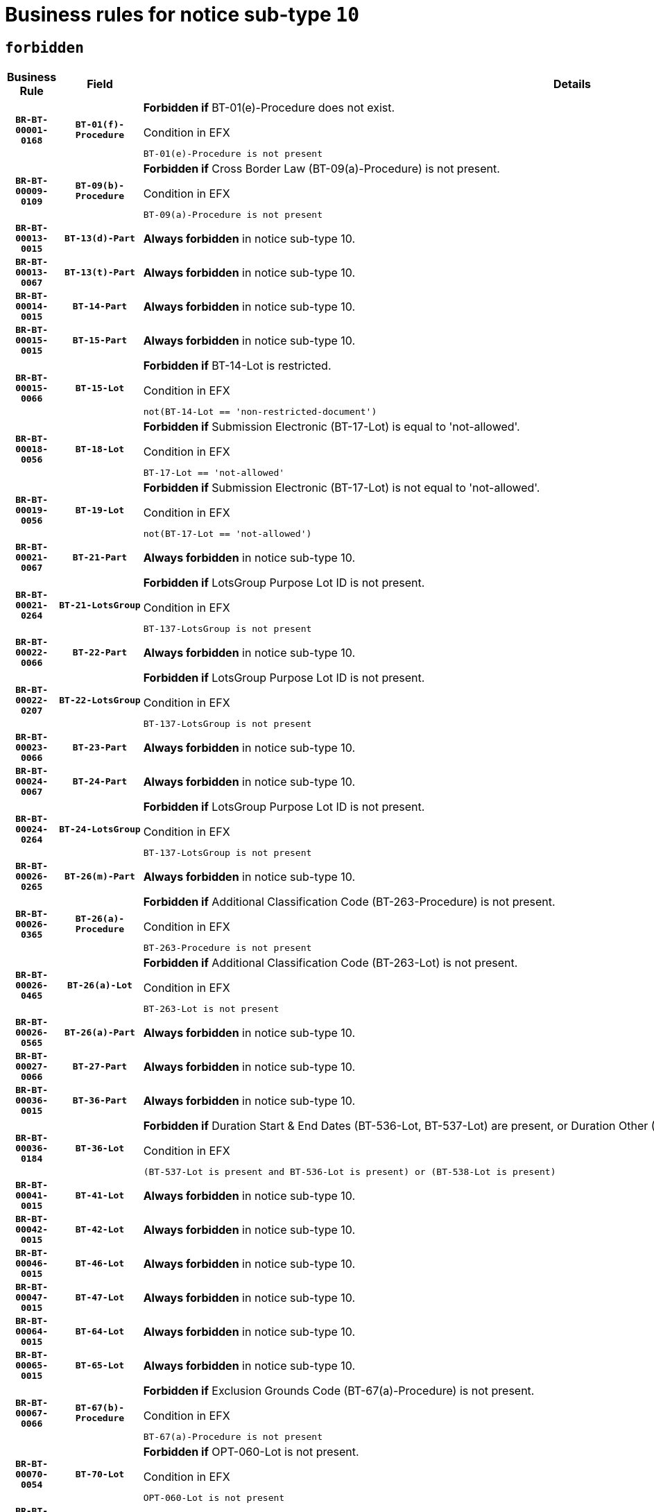 = Business rules for notice sub-type `10`
:navtitle: Business Rules

== `forbidden`
[cols="<3,3,<6,>1", role="fixed-layout"]
|====
h| Business Rule h| Field h|Details h|Severity
h|`BR-BT-00001-0168`
h|`BT-01(f)-Procedure`
a|

*Forbidden if* BT-01(e)-Procedure does not exist.

.Condition in EFX
[source, EFX]
----
BT-01(e)-Procedure is not present
----
|`ERROR`
h|`BR-BT-00009-0109`
h|`BT-09(b)-Procedure`
a|

*Forbidden if* Cross Border Law (BT-09(a)-Procedure) is not present.

.Condition in EFX
[source, EFX]
----
BT-09(a)-Procedure is not present
----
|`ERROR`
h|`BR-BT-00013-0015`
h|`BT-13(d)-Part`
a|

*Always forbidden* in notice sub-type 10.
|`ERROR`
h|`BR-BT-00013-0067`
h|`BT-13(t)-Part`
a|

*Always forbidden* in notice sub-type 10.
|`ERROR`
h|`BR-BT-00014-0015`
h|`BT-14-Part`
a|

*Always forbidden* in notice sub-type 10.
|`ERROR`
h|`BR-BT-00015-0015`
h|`BT-15-Part`
a|

*Always forbidden* in notice sub-type 10.
|`ERROR`
h|`BR-BT-00015-0066`
h|`BT-15-Lot`
a|

*Forbidden if* BT-14-Lot is restricted.

.Condition in EFX
[source, EFX]
----
not(BT-14-Lot == 'non-restricted-document')
----
|`ERROR`
h|`BR-BT-00018-0056`
h|`BT-18-Lot`
a|

*Forbidden if* Submission Electronic (BT-17-Lot) is equal to 'not-allowed'.

.Condition in EFX
[source, EFX]
----
BT-17-Lot == 'not-allowed'
----
|`ERROR`
h|`BR-BT-00019-0056`
h|`BT-19-Lot`
a|

*Forbidden if* Submission Electronic (BT-17-Lot) is not equal to 'not-allowed'.

.Condition in EFX
[source, EFX]
----
not(BT-17-Lot == 'not-allowed')
----
|`ERROR`
h|`BR-BT-00021-0067`
h|`BT-21-Part`
a|

*Always forbidden* in notice sub-type 10.
|`ERROR`
h|`BR-BT-00021-0264`
h|`BT-21-LotsGroup`
a|

*Forbidden if* LotsGroup Purpose Lot ID is not present.

.Condition in EFX
[source, EFX]
----
BT-137-LotsGroup is not present
----
|`ERROR`
h|`BR-BT-00022-0066`
h|`BT-22-Part`
a|

*Always forbidden* in notice sub-type 10.
|`ERROR`
h|`BR-BT-00022-0207`
h|`BT-22-LotsGroup`
a|

*Forbidden if* LotsGroup Purpose Lot ID is not present.

.Condition in EFX
[source, EFX]
----
BT-137-LotsGroup is not present
----
|`ERROR`
h|`BR-BT-00023-0066`
h|`BT-23-Part`
a|

*Always forbidden* in notice sub-type 10.
|`ERROR`
h|`BR-BT-00024-0067`
h|`BT-24-Part`
a|

*Always forbidden* in notice sub-type 10.
|`ERROR`
h|`BR-BT-00024-0264`
h|`BT-24-LotsGroup`
a|

*Forbidden if* LotsGroup Purpose Lot ID is not present.

.Condition in EFX
[source, EFX]
----
BT-137-LotsGroup is not present
----
|`ERROR`
h|`BR-BT-00026-0265`
h|`BT-26(m)-Part`
a|

*Always forbidden* in notice sub-type 10.
|`ERROR`
h|`BR-BT-00026-0365`
h|`BT-26(a)-Procedure`
a|

*Forbidden if* Additional Classification Code (BT-263-Procedure) is not present.

.Condition in EFX
[source, EFX]
----
BT-263-Procedure is not present
----
|`ERROR`
h|`BR-BT-00026-0465`
h|`BT-26(a)-Lot`
a|

*Forbidden if* Additional Classification Code (BT-263-Lot) is not present.

.Condition in EFX
[source, EFX]
----
BT-263-Lot is not present
----
|`ERROR`
h|`BR-BT-00026-0565`
h|`BT-26(a)-Part`
a|

*Always forbidden* in notice sub-type 10.
|`ERROR`
h|`BR-BT-00027-0066`
h|`BT-27-Part`
a|

*Always forbidden* in notice sub-type 10.
|`ERROR`
h|`BR-BT-00036-0015`
h|`BT-36-Part`
a|

*Always forbidden* in notice sub-type 10.
|`ERROR`
h|`BR-BT-00036-0184`
h|`BT-36-Lot`
a|

*Forbidden if* Duration Start & End Dates (BT-536-Lot, BT-537-Lot) are present, or Duration Other (BT-538-Lot) is present.

.Condition in EFX
[source, EFX]
----
(BT-537-Lot is present and BT-536-Lot is present) or (BT-538-Lot is present)
----
|`ERROR`
h|`BR-BT-00041-0015`
h|`BT-41-Lot`
a|

*Always forbidden* in notice sub-type 10.
|`ERROR`
h|`BR-BT-00042-0015`
h|`BT-42-Lot`
a|

*Always forbidden* in notice sub-type 10.
|`ERROR`
h|`BR-BT-00046-0015`
h|`BT-46-Lot`
a|

*Always forbidden* in notice sub-type 10.
|`ERROR`
h|`BR-BT-00047-0015`
h|`BT-47-Lot`
a|

*Always forbidden* in notice sub-type 10.
|`ERROR`
h|`BR-BT-00064-0015`
h|`BT-64-Lot`
a|

*Always forbidden* in notice sub-type 10.
|`ERROR`
h|`BR-BT-00065-0015`
h|`BT-65-Lot`
a|

*Always forbidden* in notice sub-type 10.
|`ERROR`
h|`BR-BT-00067-0066`
h|`BT-67(b)-Procedure`
a|

*Forbidden if* Exclusion Grounds Code (BT-67(a)-Procedure) is not present.

.Condition in EFX
[source, EFX]
----
BT-67(a)-Procedure is not present
----
|`ERROR`
h|`BR-BT-00070-0054`
h|`BT-70-Lot`
a|

*Forbidden if* OPT-060-Lot is not present.

.Condition in EFX
[source, EFX]
----
OPT-060-Lot is not present
----
|`ERROR`
h|`BR-BT-00071-0015`
h|`BT-71-Part`
a|

*Always forbidden* in notice sub-type 10.
|`ERROR`
h|`BR-BT-00094-0015`
h|`BT-94-Lot`
a|

*Always forbidden* in notice sub-type 10.
|`ERROR`
h|`BR-BT-00095-0015`
h|`BT-95-Lot`
a|

*Always forbidden* in notice sub-type 10.
|`ERROR`
h|`BR-BT-00106-0015`
h|`BT-106-Procedure`
a|

*Always forbidden* in notice sub-type 10.
|`ERROR`
h|`BR-BT-00109-0015`
h|`BT-109-Lot`
a|

*Forbidden if* the lot does not involve a Framework Agreement or its duration is not greater than 4 years.

.Condition in EFX
[source, EFX]
----
BT-765-Lot not in ('fa-mix','fa-w-rc','fa-wo-rc') or not(((BT-537-Lot - BT-536-Lot) > P4Y) or (BT-36-Lot > P4Y))
----
|`ERROR`
h|`BR-BT-00111-0015`
h|`BT-111-Lot`
a|

*Forbidden if* the value chosen for BT-765-Lot is not equal to one of the following: 'Framework agreement, partly without reopening and partly with reopening of competition', 'Framework agreement, with reopening of competition', 'Frame$work agreement, without reopening of competition'.

.Condition in EFX
[source, EFX]
----
BT-765-Lot not in ('fa-mix','fa-w-rc','fa-wo-rc')
----
|`ERROR`
h|`BR-BT-00113-0015`
h|`BT-113-Lot`
a|

*Forbidden if* the value chosen for BT-765-Lot is not equal to one of the following: 'Framework agreement, partly without reopening and partly with reopening of competition', 'Framework agreement, with reopening of competition', 'Frame$work agreement, without reopening of competition'.

.Condition in EFX
[source, EFX]
----
BT-765-Lot not in ('fa-mix','fa-w-rc','fa-wo-rc')
----
|`ERROR`
h|`BR-BT-00115-0015`
h|`BT-115-Part`
a|

*Always forbidden* in notice sub-type 10.
|`ERROR`
h|`BR-BT-00118-0015`
h|`BT-118-NoticeResult`
a|

*Always forbidden* in notice sub-type 10.
|`ERROR`
h|`BR-BT-00119-0015`
h|`BT-119-LotResult`
a|

*Always forbidden* in notice sub-type 10.
|`ERROR`
h|`BR-BT-00120-0015`
h|`BT-120-Lot`
a|

*Always forbidden* in notice sub-type 10.
|`ERROR`
h|`BR-BT-00124-0015`
h|`BT-124-Part`
a|

*Always forbidden* in notice sub-type 10.
|`ERROR`
h|`BR-BT-00125-0015`
h|`BT-125(i)-Part`
a|

*Always forbidden* in notice sub-type 10.
|`ERROR`
h|`BR-BT-00127-0015`
h|`BT-127-notice`
a|

*Always forbidden* in notice sub-type 10.
|`ERROR`
h|`BR-BT-00130-0015`
h|`BT-130-Lot`
a|

*Forbidden if* the value chosen for BT-105-Lot is equal to 'Open'.

.Condition in EFX
[source, EFX]
----
BT-105-Procedure == 'open'
----
|`ERROR`
h|`BR-BT-00131-0015`
h|`BT-131(d)-Lot`
a|

*Always forbidden* in notice sub-type 10.
|`ERROR`
h|`BR-BT-00131-0067`
h|`BT-131(t)-Lot`
a|

*Always forbidden* in notice sub-type 10.
|`ERROR`
h|`BR-BT-00132-0015`
h|`BT-132(d)-Lot`
a|

*Always forbidden* in notice sub-type 10.
|`ERROR`
h|`BR-BT-00132-0067`
h|`BT-132(t)-Lot`
a|

*Always forbidden* in notice sub-type 10.
|`ERROR`
h|`BR-BT-00133-0015`
h|`BT-133-Lot`
a|

*Always forbidden* in notice sub-type 10.
|`ERROR`
h|`BR-BT-00134-0015`
h|`BT-134-Lot`
a|

*Always forbidden* in notice sub-type 10.
|`ERROR`
h|`BR-BT-00135-0015`
h|`BT-135-Procedure`
a|

*Always forbidden* in notice sub-type 10.
|`ERROR`
h|`BR-BT-00136-0015`
h|`BT-136-Procedure`
a|

*Always forbidden* in notice sub-type 10.
|`ERROR`
h|`BR-BT-00137-0015`
h|`BT-137-Part`
a|

*Always forbidden* in notice sub-type 10.
|`ERROR`
h|`BR-BT-00140-0065`
h|`BT-140-notice`
a|

*Forbidden if* Change Notice Version Identifier (BT-758-notice) is not present.

.Condition in EFX
[source, EFX]
----
BT-758-notice is not present
----
|`ERROR`
h|`BR-BT-00141-0015`
h|`BT-141(a)-notice`
a|

*Forbidden if* Change Previous Notice Section Identifier (BT-13716-notice) is not present.

.Condition in EFX
[source, EFX]
----
BT-13716-notice is not present
----
|`ERROR`
h|`BR-BT-00142-0015`
h|`BT-142-LotResult`
a|

*Always forbidden* in notice sub-type 10.
|`ERROR`
h|`BR-BT-00144-0015`
h|`BT-144-LotResult`
a|

*Always forbidden* in notice sub-type 10.
|`ERROR`
h|`BR-BT-00145-0015`
h|`BT-145-Contract`
a|

*Always forbidden* in notice sub-type 10.
|`ERROR`
h|`BR-BT-00150-0015`
h|`BT-150-Contract`
a|

*Always forbidden* in notice sub-type 10.
|`ERROR`
h|`BR-BT-00151-0015`
h|`BT-151-Contract`
a|

*Always forbidden* in notice sub-type 10.
|`ERROR`
h|`BR-BT-00156-0015`
h|`BT-156-NoticeResult`
a|

*Always forbidden* in notice sub-type 10.
|`ERROR`
h|`BR-BT-00160-0015`
h|`BT-160-Tender`
a|

*Always forbidden* in notice sub-type 10.
|`ERROR`
h|`BR-BT-00161-0015`
h|`BT-161-NoticeResult`
a|

*Always forbidden* in notice sub-type 10.
|`ERROR`
h|`BR-BT-00162-0015`
h|`BT-162-Tender`
a|

*Always forbidden* in notice sub-type 10.
|`ERROR`
h|`BR-BT-00163-0015`
h|`BT-163-Tender`
a|

*Always forbidden* in notice sub-type 10.
|`ERROR`
h|`BR-BT-00165-0015`
h|`BT-165-Organization-Company`
a|

*Always forbidden* in notice sub-type 10.
|`ERROR`
h|`BR-BT-00171-0015`
h|`BT-171-Tender`
a|

*Always forbidden* in notice sub-type 10.
|`ERROR`
h|`BR-BT-00191-0015`
h|`BT-191-Tender`
a|

*Always forbidden* in notice sub-type 10.
|`ERROR`
h|`BR-BT-00193-0015`
h|`BT-193-Tender`
a|

*Always forbidden* in notice sub-type 10.
|`ERROR`
h|`BR-BT-00195-0015`
h|`BT-195(BT-118)-NoticeResult`
a|

*Always forbidden* in notice sub-type 10.
|`ERROR`
h|`BR-BT-00195-0066`
h|`BT-195(BT-161)-NoticeResult`
a|

*Always forbidden* in notice sub-type 10.
|`ERROR`
h|`BR-BT-00195-0117`
h|`BT-195(BT-556)-NoticeResult`
a|

*Always forbidden* in notice sub-type 10.
|`ERROR`
h|`BR-BT-00195-0168`
h|`BT-195(BT-156)-NoticeResult`
a|

*Always forbidden* in notice sub-type 10.
|`ERROR`
h|`BR-BT-00195-0219`
h|`BT-195(BT-142)-LotResult`
a|

*Always forbidden* in notice sub-type 10.
|`ERROR`
h|`BR-BT-00195-0269`
h|`BT-195(BT-710)-LotResult`
a|

*Always forbidden* in notice sub-type 10.
|`ERROR`
h|`BR-BT-00195-0320`
h|`BT-195(BT-711)-LotResult`
a|

*Always forbidden* in notice sub-type 10.
|`ERROR`
h|`BR-BT-00195-0371`
h|`BT-195(BT-709)-LotResult`
a|

*Always forbidden* in notice sub-type 10.
|`ERROR`
h|`BR-BT-00195-0422`
h|`BT-195(BT-712)-LotResult`
a|

*Always forbidden* in notice sub-type 10.
|`ERROR`
h|`BR-BT-00195-0472`
h|`BT-195(BT-144)-LotResult`
a|

*Always forbidden* in notice sub-type 10.
|`ERROR`
h|`BR-BT-00195-0522`
h|`BT-195(BT-760)-LotResult`
a|

*Always forbidden* in notice sub-type 10.
|`ERROR`
h|`BR-BT-00195-0573`
h|`BT-195(BT-759)-LotResult`
a|

*Always forbidden* in notice sub-type 10.
|`ERROR`
h|`BR-BT-00195-0624`
h|`BT-195(BT-171)-Tender`
a|

*Always forbidden* in notice sub-type 10.
|`ERROR`
h|`BR-BT-00195-0675`
h|`BT-195(BT-193)-Tender`
a|

*Always forbidden* in notice sub-type 10.
|`ERROR`
h|`BR-BT-00195-0726`
h|`BT-195(BT-720)-Tender`
a|

*Always forbidden* in notice sub-type 10.
|`ERROR`
h|`BR-BT-00195-0777`
h|`BT-195(BT-162)-Tender`
a|

*Always forbidden* in notice sub-type 10.
|`ERROR`
h|`BR-BT-00195-0828`
h|`BT-195(BT-160)-Tender`
a|

*Always forbidden* in notice sub-type 10.
|`ERROR`
h|`BR-BT-00195-0879`
h|`BT-195(BT-163)-Tender`
a|

*Always forbidden* in notice sub-type 10.
|`ERROR`
h|`BR-BT-00195-0930`
h|`BT-195(BT-191)-Tender`
a|

*Always forbidden* in notice sub-type 10.
|`ERROR`
h|`BR-BT-00195-0981`
h|`BT-195(BT-553)-Tender`
a|

*Always forbidden* in notice sub-type 10.
|`ERROR`
h|`BR-BT-00195-1032`
h|`BT-195(BT-554)-Tender`
a|

*Always forbidden* in notice sub-type 10.
|`ERROR`
h|`BR-BT-00195-1083`
h|`BT-195(BT-555)-Tender`
a|

*Always forbidden* in notice sub-type 10.
|`ERROR`
h|`BR-BT-00195-1134`
h|`BT-195(BT-773)-Tender`
a|

*Always forbidden* in notice sub-type 10.
|`ERROR`
h|`BR-BT-00195-1185`
h|`BT-195(BT-731)-Tender`
a|

*Always forbidden* in notice sub-type 10.
|`ERROR`
h|`BR-BT-00195-1236`
h|`BT-195(BT-730)-Tender`
a|

*Always forbidden* in notice sub-type 10.
|`ERROR`
h|`BR-BT-00195-1440`
h|`BT-195(BT-09)-Procedure`
a|

*Always forbidden* in notice sub-type 10.
|`ERROR`
h|`BR-BT-00195-1491`
h|`BT-195(BT-105)-Procedure`
a|

*Always forbidden* in notice sub-type 10.
|`ERROR`
h|`BR-BT-00195-1542`
h|`BT-195(BT-88)-Procedure`
a|

*Always forbidden* in notice sub-type 10.
|`ERROR`
h|`BR-BT-00195-1593`
h|`BT-195(BT-106)-Procedure`
a|

*Always forbidden* in notice sub-type 10.
|`ERROR`
h|`BR-BT-00195-1644`
h|`BT-195(BT-1351)-Procedure`
a|

*Always forbidden* in notice sub-type 10.
|`ERROR`
h|`BR-BT-00195-1695`
h|`BT-195(BT-136)-Procedure`
a|

*Always forbidden* in notice sub-type 10.
|`ERROR`
h|`BR-BT-00195-1746`
h|`BT-195(BT-1252)-Procedure`
a|

*Always forbidden* in notice sub-type 10.
|`ERROR`
h|`BR-BT-00195-1797`
h|`BT-195(BT-135)-Procedure`
a|

*Always forbidden* in notice sub-type 10.
|`ERROR`
h|`BR-BT-00195-1848`
h|`BT-195(BT-733)-LotsGroup`
a|

*Always forbidden* in notice sub-type 10.
|`ERROR`
h|`BR-BT-00195-1899`
h|`BT-195(BT-543)-LotsGroup`
a|

*Always forbidden* in notice sub-type 10.
|`ERROR`
h|`BR-BT-00195-1950`
h|`BT-195(BT-5421)-LotsGroup`
a|

*Always forbidden* in notice sub-type 10.
|`ERROR`
h|`BR-BT-00195-2001`
h|`BT-195(BT-5422)-LotsGroup`
a|

*Always forbidden* in notice sub-type 10.
|`ERROR`
h|`BR-BT-00195-2052`
h|`BT-195(BT-5423)-LotsGroup`
a|

*Always forbidden* in notice sub-type 10.
|`ERROR`
h|`BR-BT-00195-2154`
h|`BT-195(BT-734)-LotsGroup`
a|

*Always forbidden* in notice sub-type 10.
|`ERROR`
h|`BR-BT-00195-2205`
h|`BT-195(BT-539)-LotsGroup`
a|

*Always forbidden* in notice sub-type 10.
|`ERROR`
h|`BR-BT-00195-2256`
h|`BT-195(BT-540)-LotsGroup`
a|

*Always forbidden* in notice sub-type 10.
|`ERROR`
h|`BR-BT-00195-2307`
h|`BT-195(BT-733)-Lot`
a|

*Always forbidden* in notice sub-type 10.
|`ERROR`
h|`BR-BT-00195-2358`
h|`BT-195(BT-543)-Lot`
a|

*Always forbidden* in notice sub-type 10.
|`ERROR`
h|`BR-BT-00195-2409`
h|`BT-195(BT-5421)-Lot`
a|

*Always forbidden* in notice sub-type 10.
|`ERROR`
h|`BR-BT-00195-2460`
h|`BT-195(BT-5422)-Lot`
a|

*Always forbidden* in notice sub-type 10.
|`ERROR`
h|`BR-BT-00195-2511`
h|`BT-195(BT-5423)-Lot`
a|

*Always forbidden* in notice sub-type 10.
|`ERROR`
h|`BR-BT-00195-2613`
h|`BT-195(BT-734)-Lot`
a|

*Always forbidden* in notice sub-type 10.
|`ERROR`
h|`BR-BT-00195-2664`
h|`BT-195(BT-539)-Lot`
a|

*Always forbidden* in notice sub-type 10.
|`ERROR`
h|`BR-BT-00195-2715`
h|`BT-195(BT-540)-Lot`
a|

*Always forbidden* in notice sub-type 10.
|`ERROR`
h|`BR-BT-00195-2819`
h|`BT-195(BT-635)-LotResult`
a|

*Always forbidden* in notice sub-type 10.
|`ERROR`
h|`BR-BT-00195-2869`
h|`BT-195(BT-636)-LotResult`
a|

*Always forbidden* in notice sub-type 10.
|`ERROR`
h|`BR-BT-00195-2973`
h|`BT-195(BT-1118)-NoticeResult`
a|

*Always forbidden* in notice sub-type 10.
|`ERROR`
h|`BR-BT-00195-3025`
h|`BT-195(BT-1561)-NoticeResult`
a|

*Always forbidden* in notice sub-type 10.
|`ERROR`
h|`BR-BT-00195-3079`
h|`BT-195(BT-660)-LotResult`
a|

*Always forbidden* in notice sub-type 10.
|`ERROR`
h|`BR-BT-00195-3214`
h|`BT-195(BT-541)-LotsGroup-Weight`
a|

*Always forbidden* in notice sub-type 10.
|`ERROR`
h|`BR-BT-00195-3264`
h|`BT-195(BT-541)-Lot-Weight`
a|

*Always forbidden* in notice sub-type 10.
|`ERROR`
h|`BR-BT-00195-3314`
h|`BT-195(BT-541)-LotsGroup-Fixed`
a|

*Always forbidden* in notice sub-type 10.
|`ERROR`
h|`BR-BT-00195-3364`
h|`BT-195(BT-541)-Lot-Fixed`
a|

*Always forbidden* in notice sub-type 10.
|`ERROR`
h|`BR-BT-00195-3414`
h|`BT-195(BT-541)-LotsGroup-Threshold`
a|

*Always forbidden* in notice sub-type 10.
|`ERROR`
h|`BR-BT-00195-3464`
h|`BT-195(BT-541)-Lot-Threshold`
a|

*Always forbidden* in notice sub-type 10.
|`ERROR`
h|`BR-BT-00196-0015`
h|`BT-196(BT-118)-NoticeResult`
a|

*Always forbidden* in notice sub-type 10.
|`ERROR`
h|`BR-BT-00196-0067`
h|`BT-196(BT-161)-NoticeResult`
a|

*Always forbidden* in notice sub-type 10.
|`ERROR`
h|`BR-BT-00196-0119`
h|`BT-196(BT-556)-NoticeResult`
a|

*Always forbidden* in notice sub-type 10.
|`ERROR`
h|`BR-BT-00196-0171`
h|`BT-196(BT-156)-NoticeResult`
a|

*Always forbidden* in notice sub-type 10.
|`ERROR`
h|`BR-BT-00196-0223`
h|`BT-196(BT-142)-LotResult`
a|

*Always forbidden* in notice sub-type 10.
|`ERROR`
h|`BR-BT-00196-0275`
h|`BT-196(BT-710)-LotResult`
a|

*Always forbidden* in notice sub-type 10.
|`ERROR`
h|`BR-BT-00196-0327`
h|`BT-196(BT-711)-LotResult`
a|

*Always forbidden* in notice sub-type 10.
|`ERROR`
h|`BR-BT-00196-0379`
h|`BT-196(BT-709)-LotResult`
a|

*Always forbidden* in notice sub-type 10.
|`ERROR`
h|`BR-BT-00196-0431`
h|`BT-196(BT-712)-LotResult`
a|

*Always forbidden* in notice sub-type 10.
|`ERROR`
h|`BR-BT-00196-0483`
h|`BT-196(BT-144)-LotResult`
a|

*Always forbidden* in notice sub-type 10.
|`ERROR`
h|`BR-BT-00196-0535`
h|`BT-196(BT-760)-LotResult`
a|

*Always forbidden* in notice sub-type 10.
|`ERROR`
h|`BR-BT-00196-0587`
h|`BT-196(BT-759)-LotResult`
a|

*Always forbidden* in notice sub-type 10.
|`ERROR`
h|`BR-BT-00196-0639`
h|`BT-196(BT-171)-Tender`
a|

*Always forbidden* in notice sub-type 10.
|`ERROR`
h|`BR-BT-00196-0691`
h|`BT-196(BT-193)-Tender`
a|

*Always forbidden* in notice sub-type 10.
|`ERROR`
h|`BR-BT-00196-0743`
h|`BT-196(BT-720)-Tender`
a|

*Always forbidden* in notice sub-type 10.
|`ERROR`
h|`BR-BT-00196-0795`
h|`BT-196(BT-162)-Tender`
a|

*Always forbidden* in notice sub-type 10.
|`ERROR`
h|`BR-BT-00196-0847`
h|`BT-196(BT-160)-Tender`
a|

*Always forbidden* in notice sub-type 10.
|`ERROR`
h|`BR-BT-00196-0899`
h|`BT-196(BT-163)-Tender`
a|

*Always forbidden* in notice sub-type 10.
|`ERROR`
h|`BR-BT-00196-0951`
h|`BT-196(BT-191)-Tender`
a|

*Always forbidden* in notice sub-type 10.
|`ERROR`
h|`BR-BT-00196-1003`
h|`BT-196(BT-553)-Tender`
a|

*Always forbidden* in notice sub-type 10.
|`ERROR`
h|`BR-BT-00196-1055`
h|`BT-196(BT-554)-Tender`
a|

*Always forbidden* in notice sub-type 10.
|`ERROR`
h|`BR-BT-00196-1107`
h|`BT-196(BT-555)-Tender`
a|

*Always forbidden* in notice sub-type 10.
|`ERROR`
h|`BR-BT-00196-1159`
h|`BT-196(BT-773)-Tender`
a|

*Always forbidden* in notice sub-type 10.
|`ERROR`
h|`BR-BT-00196-1211`
h|`BT-196(BT-731)-Tender`
a|

*Always forbidden* in notice sub-type 10.
|`ERROR`
h|`BR-BT-00196-1263`
h|`BT-196(BT-730)-Tender`
a|

*Always forbidden* in notice sub-type 10.
|`ERROR`
h|`BR-BT-00196-1471`
h|`BT-196(BT-09)-Procedure`
a|

*Always forbidden* in notice sub-type 10.
|`ERROR`
h|`BR-BT-00196-1523`
h|`BT-196(BT-105)-Procedure`
a|

*Always forbidden* in notice sub-type 10.
|`ERROR`
h|`BR-BT-00196-1575`
h|`BT-196(BT-88)-Procedure`
a|

*Always forbidden* in notice sub-type 10.
|`ERROR`
h|`BR-BT-00196-1627`
h|`BT-196(BT-106)-Procedure`
a|

*Always forbidden* in notice sub-type 10.
|`ERROR`
h|`BR-BT-00196-1679`
h|`BT-196(BT-1351)-Procedure`
a|

*Always forbidden* in notice sub-type 10.
|`ERROR`
h|`BR-BT-00196-1731`
h|`BT-196(BT-136)-Procedure`
a|

*Always forbidden* in notice sub-type 10.
|`ERROR`
h|`BR-BT-00196-1783`
h|`BT-196(BT-1252)-Procedure`
a|

*Always forbidden* in notice sub-type 10.
|`ERROR`
h|`BR-BT-00196-1835`
h|`BT-196(BT-135)-Procedure`
a|

*Always forbidden* in notice sub-type 10.
|`ERROR`
h|`BR-BT-00196-1887`
h|`BT-196(BT-733)-LotsGroup`
a|

*Always forbidden* in notice sub-type 10.
|`ERROR`
h|`BR-BT-00196-1939`
h|`BT-196(BT-543)-LotsGroup`
a|

*Always forbidden* in notice sub-type 10.
|`ERROR`
h|`BR-BT-00196-1991`
h|`BT-196(BT-5421)-LotsGroup`
a|

*Always forbidden* in notice sub-type 10.
|`ERROR`
h|`BR-BT-00196-2043`
h|`BT-196(BT-5422)-LotsGroup`
a|

*Always forbidden* in notice sub-type 10.
|`ERROR`
h|`BR-BT-00196-2095`
h|`BT-196(BT-5423)-LotsGroup`
a|

*Always forbidden* in notice sub-type 10.
|`ERROR`
h|`BR-BT-00196-2199`
h|`BT-196(BT-734)-LotsGroup`
a|

*Always forbidden* in notice sub-type 10.
|`ERROR`
h|`BR-BT-00196-2251`
h|`BT-196(BT-539)-LotsGroup`
a|

*Always forbidden* in notice sub-type 10.
|`ERROR`
h|`BR-BT-00196-2303`
h|`BT-196(BT-540)-LotsGroup`
a|

*Always forbidden* in notice sub-type 10.
|`ERROR`
h|`BR-BT-00196-2355`
h|`BT-196(BT-733)-Lot`
a|

*Always forbidden* in notice sub-type 10.
|`ERROR`
h|`BR-BT-00196-2407`
h|`BT-196(BT-543)-Lot`
a|

*Always forbidden* in notice sub-type 10.
|`ERROR`
h|`BR-BT-00196-2459`
h|`BT-196(BT-5421)-Lot`
a|

*Always forbidden* in notice sub-type 10.
|`ERROR`
h|`BR-BT-00196-2511`
h|`BT-196(BT-5422)-Lot`
a|

*Always forbidden* in notice sub-type 10.
|`ERROR`
h|`BR-BT-00196-2563`
h|`BT-196(BT-5423)-Lot`
a|

*Always forbidden* in notice sub-type 10.
|`ERROR`
h|`BR-BT-00196-2667`
h|`BT-196(BT-734)-Lot`
a|

*Always forbidden* in notice sub-type 10.
|`ERROR`
h|`BR-BT-00196-2719`
h|`BT-196(BT-539)-Lot`
a|

*Always forbidden* in notice sub-type 10.
|`ERROR`
h|`BR-BT-00196-2771`
h|`BT-196(BT-540)-Lot`
a|

*Always forbidden* in notice sub-type 10.
|`ERROR`
h|`BR-BT-00196-3538`
h|`BT-196(BT-635)-LotResult`
a|

*Always forbidden* in notice sub-type 10.
|`ERROR`
h|`BR-BT-00196-3588`
h|`BT-196(BT-636)-LotResult`
a|

*Always forbidden* in notice sub-type 10.
|`ERROR`
h|`BR-BT-00196-3666`
h|`BT-196(BT-1118)-NoticeResult`
a|

*Always forbidden* in notice sub-type 10.
|`ERROR`
h|`BR-BT-00196-3726`
h|`BT-196(BT-1561)-NoticeResult`
a|

*Always forbidden* in notice sub-type 10.
|`ERROR`
h|`BR-BT-00196-4085`
h|`BT-196(BT-660)-LotResult`
a|

*Always forbidden* in notice sub-type 10.
|`ERROR`
h|`BR-BT-00196-4214`
h|`BT-196(BT-541)-LotsGroup-Weight`
a|

*Always forbidden* in notice sub-type 10.
|`ERROR`
h|`BR-BT-00196-4259`
h|`BT-196(BT-541)-Lot-Weight`
a|

*Always forbidden* in notice sub-type 10.
|`ERROR`
h|`BR-BT-00196-4314`
h|`BT-196(BT-541)-LotsGroup-Fixed`
a|

*Always forbidden* in notice sub-type 10.
|`ERROR`
h|`BR-BT-00196-4359`
h|`BT-196(BT-541)-Lot-Fixed`
a|

*Always forbidden* in notice sub-type 10.
|`ERROR`
h|`BR-BT-00196-4414`
h|`BT-196(BT-541)-LotsGroup-Threshold`
a|

*Always forbidden* in notice sub-type 10.
|`ERROR`
h|`BR-BT-00196-4459`
h|`BT-196(BT-541)-Lot-Threshold`
a|

*Always forbidden* in notice sub-type 10.
|`ERROR`
h|`BR-BT-00197-0015`
h|`BT-197(BT-118)-NoticeResult`
a|

*Always forbidden* in notice sub-type 10.
|`ERROR`
h|`BR-BT-00197-0066`
h|`BT-197(BT-161)-NoticeResult`
a|

*Always forbidden* in notice sub-type 10.
|`ERROR`
h|`BR-BT-00197-0117`
h|`BT-197(BT-556)-NoticeResult`
a|

*Always forbidden* in notice sub-type 10.
|`ERROR`
h|`BR-BT-00197-0168`
h|`BT-197(BT-156)-NoticeResult`
a|

*Always forbidden* in notice sub-type 10.
|`ERROR`
h|`BR-BT-00197-0219`
h|`BT-197(BT-142)-LotResult`
a|

*Always forbidden* in notice sub-type 10.
|`ERROR`
h|`BR-BT-00197-0270`
h|`BT-197(BT-710)-LotResult`
a|

*Always forbidden* in notice sub-type 10.
|`ERROR`
h|`BR-BT-00197-0321`
h|`BT-197(BT-711)-LotResult`
a|

*Always forbidden* in notice sub-type 10.
|`ERROR`
h|`BR-BT-00197-0372`
h|`BT-197(BT-709)-LotResult`
a|

*Always forbidden* in notice sub-type 10.
|`ERROR`
h|`BR-BT-00197-0423`
h|`BT-197(BT-712)-LotResult`
a|

*Always forbidden* in notice sub-type 10.
|`ERROR`
h|`BR-BT-00197-0474`
h|`BT-197(BT-144)-LotResult`
a|

*Always forbidden* in notice sub-type 10.
|`ERROR`
h|`BR-BT-00197-0525`
h|`BT-197(BT-760)-LotResult`
a|

*Always forbidden* in notice sub-type 10.
|`ERROR`
h|`BR-BT-00197-0576`
h|`BT-197(BT-759)-LotResult`
a|

*Always forbidden* in notice sub-type 10.
|`ERROR`
h|`BR-BT-00197-0627`
h|`BT-197(BT-171)-Tender`
a|

*Always forbidden* in notice sub-type 10.
|`ERROR`
h|`BR-BT-00197-0678`
h|`BT-197(BT-193)-Tender`
a|

*Always forbidden* in notice sub-type 10.
|`ERROR`
h|`BR-BT-00197-0729`
h|`BT-197(BT-720)-Tender`
a|

*Always forbidden* in notice sub-type 10.
|`ERROR`
h|`BR-BT-00197-0780`
h|`BT-197(BT-162)-Tender`
a|

*Always forbidden* in notice sub-type 10.
|`ERROR`
h|`BR-BT-00197-0831`
h|`BT-197(BT-160)-Tender`
a|

*Always forbidden* in notice sub-type 10.
|`ERROR`
h|`BR-BT-00197-0882`
h|`BT-197(BT-163)-Tender`
a|

*Always forbidden* in notice sub-type 10.
|`ERROR`
h|`BR-BT-00197-0933`
h|`BT-197(BT-191)-Tender`
a|

*Always forbidden* in notice sub-type 10.
|`ERROR`
h|`BR-BT-00197-0984`
h|`BT-197(BT-553)-Tender`
a|

*Always forbidden* in notice sub-type 10.
|`ERROR`
h|`BR-BT-00197-1035`
h|`BT-197(BT-554)-Tender`
a|

*Always forbidden* in notice sub-type 10.
|`ERROR`
h|`BR-BT-00197-1086`
h|`BT-197(BT-555)-Tender`
a|

*Always forbidden* in notice sub-type 10.
|`ERROR`
h|`BR-BT-00197-1137`
h|`BT-197(BT-773)-Tender`
a|

*Always forbidden* in notice sub-type 10.
|`ERROR`
h|`BR-BT-00197-1188`
h|`BT-197(BT-731)-Tender`
a|

*Always forbidden* in notice sub-type 10.
|`ERROR`
h|`BR-BT-00197-1239`
h|`BT-197(BT-730)-Tender`
a|

*Always forbidden* in notice sub-type 10.
|`ERROR`
h|`BR-BT-00197-1443`
h|`BT-197(BT-09)-Procedure`
a|

*Always forbidden* in notice sub-type 10.
|`ERROR`
h|`BR-BT-00197-1494`
h|`BT-197(BT-105)-Procedure`
a|

*Always forbidden* in notice sub-type 10.
|`ERROR`
h|`BR-BT-00197-1545`
h|`BT-197(BT-88)-Procedure`
a|

*Always forbidden* in notice sub-type 10.
|`ERROR`
h|`BR-BT-00197-1596`
h|`BT-197(BT-106)-Procedure`
a|

*Always forbidden* in notice sub-type 10.
|`ERROR`
h|`BR-BT-00197-1647`
h|`BT-197(BT-1351)-Procedure`
a|

*Always forbidden* in notice sub-type 10.
|`ERROR`
h|`BR-BT-00197-1698`
h|`BT-197(BT-136)-Procedure`
a|

*Always forbidden* in notice sub-type 10.
|`ERROR`
h|`BR-BT-00197-1749`
h|`BT-197(BT-1252)-Procedure`
a|

*Always forbidden* in notice sub-type 10.
|`ERROR`
h|`BR-BT-00197-1800`
h|`BT-197(BT-135)-Procedure`
a|

*Always forbidden* in notice sub-type 10.
|`ERROR`
h|`BR-BT-00197-1851`
h|`BT-197(BT-733)-LotsGroup`
a|

*Always forbidden* in notice sub-type 10.
|`ERROR`
h|`BR-BT-00197-1902`
h|`BT-197(BT-543)-LotsGroup`
a|

*Always forbidden* in notice sub-type 10.
|`ERROR`
h|`BR-BT-00197-1953`
h|`BT-197(BT-5421)-LotsGroup`
a|

*Always forbidden* in notice sub-type 10.
|`ERROR`
h|`BR-BT-00197-2004`
h|`BT-197(BT-5422)-LotsGroup`
a|

*Always forbidden* in notice sub-type 10.
|`ERROR`
h|`BR-BT-00197-2055`
h|`BT-197(BT-5423)-LotsGroup`
a|

*Always forbidden* in notice sub-type 10.
|`ERROR`
h|`BR-BT-00197-2157`
h|`BT-197(BT-734)-LotsGroup`
a|

*Always forbidden* in notice sub-type 10.
|`ERROR`
h|`BR-BT-00197-2208`
h|`BT-197(BT-539)-LotsGroup`
a|

*Always forbidden* in notice sub-type 10.
|`ERROR`
h|`BR-BT-00197-2259`
h|`BT-197(BT-540)-LotsGroup`
a|

*Always forbidden* in notice sub-type 10.
|`ERROR`
h|`BR-BT-00197-2310`
h|`BT-197(BT-733)-Lot`
a|

*Always forbidden* in notice sub-type 10.
|`ERROR`
h|`BR-BT-00197-2361`
h|`BT-197(BT-543)-Lot`
a|

*Always forbidden* in notice sub-type 10.
|`ERROR`
h|`BR-BT-00197-2412`
h|`BT-197(BT-5421)-Lot`
a|

*Always forbidden* in notice sub-type 10.
|`ERROR`
h|`BR-BT-00197-2463`
h|`BT-197(BT-5422)-Lot`
a|

*Always forbidden* in notice sub-type 10.
|`ERROR`
h|`BR-BT-00197-2514`
h|`BT-197(BT-5423)-Lot`
a|

*Always forbidden* in notice sub-type 10.
|`ERROR`
h|`BR-BT-00197-2616`
h|`BT-197(BT-734)-Lot`
a|

*Always forbidden* in notice sub-type 10.
|`ERROR`
h|`BR-BT-00197-2667`
h|`BT-197(BT-539)-Lot`
a|

*Always forbidden* in notice sub-type 10.
|`ERROR`
h|`BR-BT-00197-2718`
h|`BT-197(BT-540)-Lot`
a|

*Always forbidden* in notice sub-type 10.
|`ERROR`
h|`BR-BT-00197-3540`
h|`BT-197(BT-635)-LotResult`
a|

*Always forbidden* in notice sub-type 10.
|`ERROR`
h|`BR-BT-00197-3590`
h|`BT-197(BT-636)-LotResult`
a|

*Always forbidden* in notice sub-type 10.
|`ERROR`
h|`BR-BT-00197-3668`
h|`BT-197(BT-1118)-NoticeResult`
a|

*Always forbidden* in notice sub-type 10.
|`ERROR`
h|`BR-BT-00197-3729`
h|`BT-197(BT-1561)-NoticeResult`
a|

*Always forbidden* in notice sub-type 10.
|`ERROR`
h|`BR-BT-00197-4091`
h|`BT-197(BT-660)-LotResult`
a|

*Always forbidden* in notice sub-type 10.
|`ERROR`
h|`BR-BT-00197-4214`
h|`BT-197(BT-541)-LotsGroup-Weight`
a|

*Always forbidden* in notice sub-type 10.
|`ERROR`
h|`BR-BT-00197-4259`
h|`BT-197(BT-541)-Lot-Weight`
a|

*Always forbidden* in notice sub-type 10.
|`ERROR`
h|`BR-BT-00197-4825`
h|`BT-197(BT-541)-LotsGroup-Fixed`
a|

*Always forbidden* in notice sub-type 10.
|`ERROR`
h|`BR-BT-00197-4860`
h|`BT-197(BT-541)-Lot-Fixed`
a|

*Always forbidden* in notice sub-type 10.
|`ERROR`
h|`BR-BT-00197-4895`
h|`BT-197(BT-541)-LotsGroup-Threshold`
a|

*Always forbidden* in notice sub-type 10.
|`ERROR`
h|`BR-BT-00197-4930`
h|`BT-197(BT-541)-Lot-Threshold`
a|

*Always forbidden* in notice sub-type 10.
|`ERROR`
h|`BR-BT-00198-0015`
h|`BT-198(BT-118)-NoticeResult`
a|

*Always forbidden* in notice sub-type 10.
|`ERROR`
h|`BR-BT-00198-0067`
h|`BT-198(BT-161)-NoticeResult`
a|

*Always forbidden* in notice sub-type 10.
|`ERROR`
h|`BR-BT-00198-0119`
h|`BT-198(BT-556)-NoticeResult`
a|

*Always forbidden* in notice sub-type 10.
|`ERROR`
h|`BR-BT-00198-0171`
h|`BT-198(BT-156)-NoticeResult`
a|

*Always forbidden* in notice sub-type 10.
|`ERROR`
h|`BR-BT-00198-0223`
h|`BT-198(BT-142)-LotResult`
a|

*Always forbidden* in notice sub-type 10.
|`ERROR`
h|`BR-BT-00198-0275`
h|`BT-198(BT-710)-LotResult`
a|

*Always forbidden* in notice sub-type 10.
|`ERROR`
h|`BR-BT-00198-0327`
h|`BT-198(BT-711)-LotResult`
a|

*Always forbidden* in notice sub-type 10.
|`ERROR`
h|`BR-BT-00198-0379`
h|`BT-198(BT-709)-LotResult`
a|

*Always forbidden* in notice sub-type 10.
|`ERROR`
h|`BR-BT-00198-0431`
h|`BT-198(BT-712)-LotResult`
a|

*Always forbidden* in notice sub-type 10.
|`ERROR`
h|`BR-BT-00198-0483`
h|`BT-198(BT-144)-LotResult`
a|

*Always forbidden* in notice sub-type 10.
|`ERROR`
h|`BR-BT-00198-0535`
h|`BT-198(BT-760)-LotResult`
a|

*Always forbidden* in notice sub-type 10.
|`ERROR`
h|`BR-BT-00198-0587`
h|`BT-198(BT-759)-LotResult`
a|

*Always forbidden* in notice sub-type 10.
|`ERROR`
h|`BR-BT-00198-0639`
h|`BT-198(BT-171)-Tender`
a|

*Always forbidden* in notice sub-type 10.
|`ERROR`
h|`BR-BT-00198-0691`
h|`BT-198(BT-193)-Tender`
a|

*Always forbidden* in notice sub-type 10.
|`ERROR`
h|`BR-BT-00198-0743`
h|`BT-198(BT-720)-Tender`
a|

*Always forbidden* in notice sub-type 10.
|`ERROR`
h|`BR-BT-00198-0795`
h|`BT-198(BT-162)-Tender`
a|

*Always forbidden* in notice sub-type 10.
|`ERROR`
h|`BR-BT-00198-0847`
h|`BT-198(BT-160)-Tender`
a|

*Always forbidden* in notice sub-type 10.
|`ERROR`
h|`BR-BT-00198-0899`
h|`BT-198(BT-163)-Tender`
a|

*Always forbidden* in notice sub-type 10.
|`ERROR`
h|`BR-BT-00198-0951`
h|`BT-198(BT-191)-Tender`
a|

*Always forbidden* in notice sub-type 10.
|`ERROR`
h|`BR-BT-00198-1003`
h|`BT-198(BT-553)-Tender`
a|

*Always forbidden* in notice sub-type 10.
|`ERROR`
h|`BR-BT-00198-1055`
h|`BT-198(BT-554)-Tender`
a|

*Always forbidden* in notice sub-type 10.
|`ERROR`
h|`BR-BT-00198-1107`
h|`BT-198(BT-555)-Tender`
a|

*Always forbidden* in notice sub-type 10.
|`ERROR`
h|`BR-BT-00198-1159`
h|`BT-198(BT-773)-Tender`
a|

*Always forbidden* in notice sub-type 10.
|`ERROR`
h|`BR-BT-00198-1211`
h|`BT-198(BT-731)-Tender`
a|

*Always forbidden* in notice sub-type 10.
|`ERROR`
h|`BR-BT-00198-1263`
h|`BT-198(BT-730)-Tender`
a|

*Always forbidden* in notice sub-type 10.
|`ERROR`
h|`BR-BT-00198-1471`
h|`BT-198(BT-09)-Procedure`
a|

*Always forbidden* in notice sub-type 10.
|`ERROR`
h|`BR-BT-00198-1523`
h|`BT-198(BT-105)-Procedure`
a|

*Always forbidden* in notice sub-type 10.
|`ERROR`
h|`BR-BT-00198-1575`
h|`BT-198(BT-88)-Procedure`
a|

*Always forbidden* in notice sub-type 10.
|`ERROR`
h|`BR-BT-00198-1627`
h|`BT-198(BT-106)-Procedure`
a|

*Always forbidden* in notice sub-type 10.
|`ERROR`
h|`BR-BT-00198-1679`
h|`BT-198(BT-1351)-Procedure`
a|

*Always forbidden* in notice sub-type 10.
|`ERROR`
h|`BR-BT-00198-1731`
h|`BT-198(BT-136)-Procedure`
a|

*Always forbidden* in notice sub-type 10.
|`ERROR`
h|`BR-BT-00198-1783`
h|`BT-198(BT-1252)-Procedure`
a|

*Always forbidden* in notice sub-type 10.
|`ERROR`
h|`BR-BT-00198-1835`
h|`BT-198(BT-135)-Procedure`
a|

*Always forbidden* in notice sub-type 10.
|`ERROR`
h|`BR-BT-00198-1887`
h|`BT-198(BT-733)-LotsGroup`
a|

*Always forbidden* in notice sub-type 10.
|`ERROR`
h|`BR-BT-00198-1939`
h|`BT-198(BT-543)-LotsGroup`
a|

*Always forbidden* in notice sub-type 10.
|`ERROR`
h|`BR-BT-00198-1991`
h|`BT-198(BT-5421)-LotsGroup`
a|

*Always forbidden* in notice sub-type 10.
|`ERROR`
h|`BR-BT-00198-2043`
h|`BT-198(BT-5422)-LotsGroup`
a|

*Always forbidden* in notice sub-type 10.
|`ERROR`
h|`BR-BT-00198-2095`
h|`BT-198(BT-5423)-LotsGroup`
a|

*Always forbidden* in notice sub-type 10.
|`ERROR`
h|`BR-BT-00198-2199`
h|`BT-198(BT-734)-LotsGroup`
a|

*Always forbidden* in notice sub-type 10.
|`ERROR`
h|`BR-BT-00198-2251`
h|`BT-198(BT-539)-LotsGroup`
a|

*Always forbidden* in notice sub-type 10.
|`ERROR`
h|`BR-BT-00198-2303`
h|`BT-198(BT-540)-LotsGroup`
a|

*Always forbidden* in notice sub-type 10.
|`ERROR`
h|`BR-BT-00198-2355`
h|`BT-198(BT-733)-Lot`
a|

*Always forbidden* in notice sub-type 10.
|`ERROR`
h|`BR-BT-00198-2407`
h|`BT-198(BT-543)-Lot`
a|

*Always forbidden* in notice sub-type 10.
|`ERROR`
h|`BR-BT-00198-2459`
h|`BT-198(BT-5421)-Lot`
a|

*Always forbidden* in notice sub-type 10.
|`ERROR`
h|`BR-BT-00198-2511`
h|`BT-198(BT-5422)-Lot`
a|

*Always forbidden* in notice sub-type 10.
|`ERROR`
h|`BR-BT-00198-2563`
h|`BT-198(BT-5423)-Lot`
a|

*Always forbidden* in notice sub-type 10.
|`ERROR`
h|`BR-BT-00198-2667`
h|`BT-198(BT-734)-Lot`
a|

*Always forbidden* in notice sub-type 10.
|`ERROR`
h|`BR-BT-00198-2719`
h|`BT-198(BT-539)-Lot`
a|

*Always forbidden* in notice sub-type 10.
|`ERROR`
h|`BR-BT-00198-2771`
h|`BT-198(BT-540)-Lot`
a|

*Always forbidden* in notice sub-type 10.
|`ERROR`
h|`BR-BT-00198-4116`
h|`BT-198(BT-635)-LotResult`
a|

*Always forbidden* in notice sub-type 10.
|`ERROR`
h|`BR-BT-00198-4166`
h|`BT-198(BT-636)-LotResult`
a|

*Always forbidden* in notice sub-type 10.
|`ERROR`
h|`BR-BT-00198-4244`
h|`BT-198(BT-1118)-NoticeResult`
a|

*Always forbidden* in notice sub-type 10.
|`ERROR`
h|`BR-BT-00198-4308`
h|`BT-198(BT-1561)-NoticeResult`
a|

*Always forbidden* in notice sub-type 10.
|`ERROR`
h|`BR-BT-00198-4671`
h|`BT-198(BT-660)-LotResult`
a|

*Always forbidden* in notice sub-type 10.
|`ERROR`
h|`BR-BT-00198-4814`
h|`BT-198(BT-541)-LotsGroup-Weight`
a|

*Always forbidden* in notice sub-type 10.
|`ERROR`
h|`BR-BT-00198-4859`
h|`BT-198(BT-541)-Lot-Weight`
a|

*Always forbidden* in notice sub-type 10.
|`ERROR`
h|`BR-BT-00198-4914`
h|`BT-198(BT-541)-LotsGroup-Fixed`
a|

*Always forbidden* in notice sub-type 10.
|`ERROR`
h|`BR-BT-00198-4959`
h|`BT-198(BT-541)-Lot-Fixed`
a|

*Always forbidden* in notice sub-type 10.
|`ERROR`
h|`BR-BT-00198-5014`
h|`BT-198(BT-541)-LotsGroup-Threshold`
a|

*Always forbidden* in notice sub-type 10.
|`ERROR`
h|`BR-BT-00198-5059`
h|`BT-198(BT-541)-Lot-Threshold`
a|

*Always forbidden* in notice sub-type 10.
|`ERROR`
h|`BR-BT-00200-0015`
h|`BT-200-Contract`
a|

*Always forbidden* in notice sub-type 10.
|`ERROR`
h|`BR-BT-00201-0015`
h|`BT-201-Contract`
a|

*Always forbidden* in notice sub-type 10.
|`ERROR`
h|`BR-BT-00202-0015`
h|`BT-202-Contract`
a|

*Always forbidden* in notice sub-type 10.
|`ERROR`
h|`BR-BT-00262-0065`
h|`BT-262-Part`
a|

*Always forbidden* in notice sub-type 10.
|`ERROR`
h|`BR-BT-00263-0065`
h|`BT-263-Part`
a|

*Always forbidden* in notice sub-type 10.
|`ERROR`
h|`BR-BT-00271-0015`
h|`BT-271-Procedure`
a|

*Forbidden if* no lot involves a framework agreement.

.Condition in EFX
[source, EFX]
----
(BT-765-Lot not in ('fa-mix','fa-w-rc','fa-wo-rc')) or (BT-765-Lot is not present)
----
|`ERROR`
h|`BR-BT-00271-0117`
h|`BT-271-LotsGroup`
a|

*Forbidden if* There is no lot in the group for which a framework agreement is defined.

.Condition in EFX
[source, EFX]
----
not(BT-137-LotsGroup in BT-330-Procedure[BT-1375-Procedure in BT-137-Lot[BT-765-Lot in ('fa-mix','fa-w-rc','fa-wo-rc')]])
----
|`ERROR`
h|`BR-BT-00271-0168`
h|`BT-271-Lot`
a|

*Forbidden if* The lot does not involve a Framework agreement.

.Condition in EFX
[source, EFX]
----
(BT-765-Lot not in ('fa-mix','fa-w-rc','fa-wo-rc')) or (BT-765-Lot is not present)
----
|`ERROR`
h|`BR-BT-00300-0067`
h|`BT-300-Part`
a|

*Always forbidden* in notice sub-type 10.
|`ERROR`
h|`BR-BT-00500-0119`
h|`BT-500-UBO`
a|

*Always forbidden* in notice sub-type 10.
|`ERROR`
h|`BR-BT-00500-0170`
h|`BT-500-Business`
a|

*Always forbidden* in notice sub-type 10.
|`ERROR`
h|`BR-BT-00500-0268`
h|`BT-500-Business-European`
a|

*Always forbidden* in notice sub-type 10.
|`ERROR`
h|`BR-BT-00501-0065`
h|`BT-501-Business-National`
a|

*Always forbidden* in notice sub-type 10.
|`ERROR`
h|`BR-BT-00501-0221`
h|`BT-501-Business-European`
a|

*Always forbidden* in notice sub-type 10.
|`ERROR`
h|`BR-BT-00502-0117`
h|`BT-502-Business`
a|

*Always forbidden* in notice sub-type 10.
|`ERROR`
h|`BR-BT-00503-0119`
h|`BT-503-UBO`
a|

*Always forbidden* in notice sub-type 10.
|`ERROR`
h|`BR-BT-00503-0171`
h|`BT-503-Business`
a|

*Always forbidden* in notice sub-type 10.
|`ERROR`
h|`BR-BT-00505-0117`
h|`BT-505-Business`
a|

*Always forbidden* in notice sub-type 10.
|`ERROR`
h|`BR-BT-00506-0119`
h|`BT-506-UBO`
a|

*Always forbidden* in notice sub-type 10.
|`ERROR`
h|`BR-BT-00506-0171`
h|`BT-506-Business`
a|

*Always forbidden* in notice sub-type 10.
|`ERROR`
h|`BR-BT-00507-0117`
h|`BT-507-UBO`
a|

*Always forbidden* in notice sub-type 10.
|`ERROR`
h|`BR-BT-00507-0168`
h|`BT-507-Business`
a|

*Always forbidden* in notice sub-type 10.
|`ERROR`
h|`BR-BT-00507-0219`
h|`BT-507-Organization-Company`
a|

*Forbidden if* Organization country (BT-514-Organization-Company) is not a country with NUTS codes.

.Condition in EFX
[source, EFX]
----
BT-514-Organization-Company not in (nuts-country)
----
|`ERROR`
h|`BR-BT-00507-0262`
h|`BT-507-Organization-TouchPoint`
a|

*Forbidden if* TouchPoint country (BT-514-Organization-TouchPoint) is not a country with NUTS codes.

.Condition in EFX
[source, EFX]
----
BT-514-Organization-TouchPoint not in (nuts-country)
----
|`ERROR`
h|`BR-BT-00510-0015`
h|`BT-510(a)-Organization-Company`
a|

*Forbidden if* Organisation City (BT-513-Organization-Company) is not present.

.Condition in EFX
[source, EFX]
----
BT-513-Organization-Company is not present
----
|`ERROR`
h|`BR-BT-00510-0066`
h|`BT-510(b)-Organization-Company`
a|

*Forbidden if* Street (BT-510(a)-Organization-Company) is not present.

.Condition in EFX
[source, EFX]
----
BT-510(a)-Organization-Company is not present
----
|`ERROR`
h|`BR-BT-00510-0117`
h|`BT-510(c)-Organization-Company`
a|

*Forbidden if* Streetline 1 (BT-510(b)-Organization-Company) is not present.

.Condition in EFX
[source, EFX]
----
BT-510(b)-Organization-Company is not present
----
|`ERROR`
h|`BR-BT-00510-0168`
h|`BT-510(a)-Organization-TouchPoint`
a|

*Forbidden if* City (BT-513-Organization-TouchPoint) is not present.

.Condition in EFX
[source, EFX]
----
BT-513-Organization-TouchPoint is not present
----
|`ERROR`
h|`BR-BT-00510-0219`
h|`BT-510(b)-Organization-TouchPoint`
a|

*Forbidden if* Street (BT-510(a)-Organization-TouchPoint) is not present.

.Condition in EFX
[source, EFX]
----
BT-510(a)-Organization-TouchPoint is not present
----
|`ERROR`
h|`BR-BT-00510-0270`
h|`BT-510(c)-Organization-TouchPoint`
a|

*Forbidden if* Streetline 1 (BT-510(b)-Organization-TouchPoint) is not present.

.Condition in EFX
[source, EFX]
----
BT-510(b)-Organization-TouchPoint is not present
----
|`ERROR`
h|`BR-BT-00510-0321`
h|`BT-510(a)-UBO`
a|

*Always forbidden* in notice sub-type 10.
|`ERROR`
h|`BR-BT-00510-0372`
h|`BT-510(b)-UBO`
a|

*Always forbidden* in notice sub-type 10.
|`ERROR`
h|`BR-BT-00510-0423`
h|`BT-510(c)-UBO`
a|

*Always forbidden* in notice sub-type 10.
|`ERROR`
h|`BR-BT-00510-0474`
h|`BT-510(a)-Business`
a|

*Always forbidden* in notice sub-type 10.
|`ERROR`
h|`BR-BT-00510-0525`
h|`BT-510(b)-Business`
a|

*Always forbidden* in notice sub-type 10.
|`ERROR`
h|`BR-BT-00510-0576`
h|`BT-510(c)-Business`
a|

*Always forbidden* in notice sub-type 10.
|`ERROR`
h|`BR-BT-00512-0117`
h|`BT-512-UBO`
a|

*Always forbidden* in notice sub-type 10.
|`ERROR`
h|`BR-BT-00512-0168`
h|`BT-512-Business`
a|

*Always forbidden* in notice sub-type 10.
|`ERROR`
h|`BR-BT-00512-0219`
h|`BT-512-Organization-Company`
a|

*Forbidden if* Organisation country (BT-514-Organization-Company) is not a country with post codes.

.Condition in EFX
[source, EFX]
----
BT-514-Organization-Company not in (postcode-country)
----
|`ERROR`
h|`BR-BT-00512-0261`
h|`BT-512-Organization-TouchPoint`
a|

*Forbidden if* TouchPoint country (BT-514-Organization-TouchPoint) is not a country with post codes.

.Condition in EFX
[source, EFX]
----
BT-514-Organization-TouchPoint not in (postcode-country)
----
|`ERROR`
h|`BR-BT-00513-0117`
h|`BT-513-UBO`
a|

*Always forbidden* in notice sub-type 10.
|`ERROR`
h|`BR-BT-00513-0168`
h|`BT-513-Business`
a|

*Always forbidden* in notice sub-type 10.
|`ERROR`
h|`BR-BT-00513-0268`
h|`BT-513-Organization-TouchPoint`
a|

*Forbidden if* Organization Country Code (BT-514-Organization-TouchPoint) is not present.

.Condition in EFX
[source, EFX]
----
BT-514-Organization-TouchPoint is not present
----
|`ERROR`
h|`BR-BT-00514-0117`
h|`BT-514-UBO`
a|

*Always forbidden* in notice sub-type 10.
|`ERROR`
h|`BR-BT-00514-0168`
h|`BT-514-Business`
a|

*Always forbidden* in notice sub-type 10.
|`ERROR`
h|`BR-BT-00514-0268`
h|`BT-514-Organization-TouchPoint`
a|

*Forbidden if* TouchPoint Name (BT-500-Organization-TouchPoint) is not present.

.Condition in EFX
[source, EFX]
----
BT-500-Organization-TouchPoint is not present
----
|`ERROR`
h|`BR-BT-00531-0015`
h|`BT-531-Procedure`
a|

*Forbidden if* Main Nature (BT-23-Procedure) is not present.

.Condition in EFX
[source, EFX]
----
BT-23-Procedure is not present
----
|`ERROR`
h|`BR-BT-00531-0065`
h|`BT-531-Lot`
a|

*Forbidden if* Main Nature (BT-23-Lot) is not present.

.Condition in EFX
[source, EFX]
----
BT-23-Lot is not present
----
|`ERROR`
h|`BR-BT-00531-0115`
h|`BT-531-Part`
a|

*Always forbidden* in notice sub-type 10.
|`ERROR`
h|`BR-BT-00536-0015`
h|`BT-536-Part`
a|

*Always forbidden* in notice sub-type 10.
|`ERROR`
h|`BR-BT-00536-0184`
h|`BT-536-Lot`
a|

*Forbidden if* Duration Period (BT-36-Lot) & Duration End Date (BT-537-Lot) are present, or Duration Other (BT-538-Lot) & Duration End Date (BT-537-Lot) are present.

.Condition in EFX
[source, EFX]
----
(BT-36-Lot is present and BT-537-Lot is present) or (BT-538-Lot is present and BT-537-Lot is present)
----
|`ERROR`
h|`BR-BT-00537-0015`
h|`BT-537-Part`
a|

*Always forbidden* in notice sub-type 10.
|`ERROR`
h|`BR-BT-00537-0149`
h|`BT-537-Lot`
a|

*Forbidden if* Duration Start Date (BT-536-Lot) & Duration Other (BT-538-Lot) are present, or Duration Start Date (BT-536-Lot) & Duration Period (BT-36-Lot) are present, or Duration Other (BT-538-Lot) is present and equal to “UNLIMITED”..

.Condition in EFX
[source, EFX]
----
(BT-536-Lot is present and BT-538-Lot is present) or (BT-536-Lot is present and BT-36-Lot is present) or (BT-538-Lot is present and BT-538-Lot == 'UNLIMITED')
----
|`ERROR`
h|`BR-BT-00538-0015`
h|`BT-538-Part`
a|

*Always forbidden* in notice sub-type 10.
|`ERROR`
h|`BR-BT-00538-0161`
h|`BT-538-Lot`
a|

*Forbidden if* Duration Period (BT-36-Lot) is present, or Duration Start & End Dates (BT-536-Lot, BT-537-Lot) are present.

.Condition in EFX
[source, EFX]
----
BT-36-Lot is present or (BT-537-Lot is present and BT-536-Lot is present)
----
|`ERROR`
h|`BR-BT-00539-0015`
h|`BT-539-LotsGroup`
a|

*Forbidden if* LotsGroup Purpose Lot ID is not present.

.Condition in EFX
[source, EFX]
----
BT-137-LotsGroup is not present
----
|`ERROR`
h|`BR-BT-00540-0157`
h|`BT-540-LotsGroup`
a|

*Forbidden if* LotsGroup Award Criterion Type (BT-539-LotsGroup) does not exist.

.Condition in EFX
[source, EFX]
----
BT-539-LotsGroup is not present
----
|`ERROR`
h|`BR-BT-00540-0191`
h|`BT-540-Lot`
a|

*Forbidden if* Lot Award Criterion Type (BT-539-Lot) does not exist.

.Condition in EFX
[source, EFX]
----
BT-539-Lot is not present
----
|`ERROR`
h|`BR-BT-00541-0214`
h|`BT-541-LotsGroup-WeightNumber`
a|

*Forbidden if* Award Criterion Description (BT-540-LotsGroup) is not present.

.Condition in EFX
[source, EFX]
----
BT-540-LotsGroup is not present
----
|`ERROR`
h|`BR-BT-00541-0264`
h|`BT-541-Lot-WeightNumber`
a|

*Forbidden if* Award Criterion Description (BT-540-Lot) is not present.

.Condition in EFX
[source, EFX]
----
BT-540-Lot is not present
----
|`ERROR`
h|`BR-BT-00541-0414`
h|`BT-541-LotsGroup-FixedNumber`
a|

*Forbidden if* Award Criterion Description (BT-540-LotsGroup) is not present.

.Condition in EFX
[source, EFX]
----
BT-540-LotsGroup is not present
----
|`ERROR`
h|`BR-BT-00541-0464`
h|`BT-541-Lot-FixedNumber`
a|

*Forbidden if* Award Criterion Description (BT-540-Lot) is not present.

.Condition in EFX
[source, EFX]
----
BT-540-Lot is not present
----
|`ERROR`
h|`BR-BT-00541-0614`
h|`BT-541-LotsGroup-ThresholdNumber`
a|

*Forbidden if* Award Criterion Description (BT-540-LotsGroup) is not present.

.Condition in EFX
[source, EFX]
----
BT-540-LotsGroup is not present
----
|`ERROR`
h|`BR-BT-00541-0664`
h|`BT-541-Lot-ThresholdNumber`
a|

*Forbidden if* Award Criterion Description (BT-540-Lot) is not present.

.Condition in EFX
[source, EFX]
----
BT-540-Lot is not present
----
|`ERROR`
h|`BR-BT-00543-0015`
h|`BT-543-LotsGroup`
a|

*Forbidden if* BT-541-LotsGroup-WeightNumber,  BT-541-LotsGroup-FixedNumber or  BT-541-LotsGroup-ThresholdNumber is not empty.

.Condition in EFX
[source, EFX]
----
(BT-541-LotsGroup-WeightNumber is present) or (BT-541-LotsGroup-FixedNumber is present) or (BT-541-LotsGroup-ThresholdNumber is present)
----
|`ERROR`
h|`BR-BT-00543-0067`
h|`BT-543-Lot`
a|

*Forbidden if* BT-541-Lot-WeightNumber,  BT-541-Lot-FixedNumber or  BT-541-Lot-ThresholdNumber is not empty.

.Condition in EFX
[source, EFX]
----
(BT-541-Lot-WeightNumber is present) or (BT-541-Lot-FixedNumber is present) or (BT-541-Lot-ThresholdNumber is present)
----
|`ERROR`
h|`BR-BT-00553-0015`
h|`BT-553-Tender`
a|

*Always forbidden* in notice sub-type 10.
|`ERROR`
h|`BR-BT-00554-0015`
h|`BT-554-Tender`
a|

*Always forbidden* in notice sub-type 10.
|`ERROR`
h|`BR-BT-00555-0015`
h|`BT-555-Tender`
a|

*Always forbidden* in notice sub-type 10.
|`ERROR`
h|`BR-BT-00556-0015`
h|`BT-556-NoticeResult`
a|

*Always forbidden* in notice sub-type 10.
|`ERROR`
h|`BR-BT-00610-0015`
h|`BT-610-Procedure-Buyer`
a|

*Always forbidden* in notice sub-type 10.
|`ERROR`
h|`BR-BT-00615-0015`
h|`BT-615-Part`
a|

*Always forbidden* in notice sub-type 10.
|`ERROR`
h|`BR-BT-00615-0066`
h|`BT-615-Lot`
a|

*Forbidden if* BT-14-Lot is not restricted.

.Condition in EFX
[source, EFX]
----
not(BT-14-Lot == 'restricted-document')
----
|`ERROR`
h|`BR-BT-00632-0015`
h|`BT-632-Part`
a|

*Always forbidden* in notice sub-type 10.
|`ERROR`
h|`BR-BT-00633-0015`
h|`BT-633-Organization`
a|

*Always forbidden* in notice sub-type 10.
|`ERROR`
h|`BR-BT-00635-0015`
h|`BT-635-LotResult`
a|

*Always forbidden* in notice sub-type 10.
|`ERROR`
h|`BR-BT-00636-0015`
h|`BT-636-LotResult`
a|

*Always forbidden* in notice sub-type 10.
|`ERROR`
h|`BR-BT-00651-0015`
h|`BT-651-Lot`
a|

*Always forbidden* in notice sub-type 10.
|`ERROR`
h|`BR-BT-00660-0015`
h|`BT-660-LotResult`
a|

*Always forbidden* in notice sub-type 10.
|`ERROR`
h|`BR-BT-00706-0015`
h|`BT-706-UBO`
a|

*Always forbidden* in notice sub-type 10.
|`ERROR`
h|`BR-BT-00707-0015`
h|`BT-707-Part`
a|

*Always forbidden* in notice sub-type 10.
|`ERROR`
h|`BR-BT-00707-0066`
h|`BT-707-Lot`
a|

*Forbidden if* BT-14-Lot is not restricted.

.Condition in EFX
[source, EFX]
----
not(BT-14-Lot == 'restricted-document')
----
|`ERROR`
h|`BR-BT-00708-0015`
h|`BT-708-Part`
a|

*Always forbidden* in notice sub-type 10.
|`ERROR`
h|`BR-BT-00708-0111`
h|`BT-708-Lot`
a|

*Forbidden if* BT-14-Lot is not present.

.Condition in EFX
[source, EFX]
----
BT-14-Lot is not present
----
|`ERROR`
h|`BR-BT-00709-0015`
h|`BT-709-LotResult`
a|

*Always forbidden* in notice sub-type 10.
|`ERROR`
h|`BR-BT-00710-0015`
h|`BT-710-LotResult`
a|

*Always forbidden* in notice sub-type 10.
|`ERROR`
h|`BR-BT-00711-0015`
h|`BT-711-LotResult`
a|

*Always forbidden* in notice sub-type 10.
|`ERROR`
h|`BR-BT-00712-0015`
h|`BT-712(a)-LotResult`
a|

*Always forbidden* in notice sub-type 10.
|`ERROR`
h|`BR-BT-00712-0066`
h|`BT-712(b)-LotResult`
a|

*Always forbidden* in notice sub-type 10.
|`ERROR`
h|`BR-BT-00718-0015`
h|`BT-718-notice`
a|

*Forbidden if* Change Previous Notice Section Identifier (BT-13716-notice) is not present.

.Condition in EFX
[source, EFX]
----
BT-13716-notice is not present
----
|`ERROR`
h|`BR-BT-00719-0065`
h|`BT-719-notice`
a|

*Forbidden if* the indicator Change Procurement Documents (BT-718-notice) is not set to "true".

.Condition in EFX
[source, EFX]
----
not(BT-718-notice == TRUE)
----
|`ERROR`
h|`BR-BT-00720-0015`
h|`BT-720-Tender`
a|

*Always forbidden* in notice sub-type 10.
|`ERROR`
h|`BR-BT-00721-0015`
h|`BT-721-Contract`
a|

*Always forbidden* in notice sub-type 10.
|`ERROR`
h|`BR-BT-00722-0015`
h|`BT-722-Contract`
a|

*Always forbidden* in notice sub-type 10.
|`ERROR`
h|`BR-BT-00723-0015`
h|`BT-723-LotResult`
a|

*Always forbidden* in notice sub-type 10.
|`ERROR`
h|`BR-BT-00726-0015`
h|`BT-726-Part`
a|

*Always forbidden* in notice sub-type 10.
|`ERROR`
h|`BR-BT-00727-0066`
h|`BT-727-Part`
a|

*Always forbidden* in notice sub-type 10.
|`ERROR`
h|`BR-BT-00727-0161`
h|`BT-727-Lot`
a|

*Forbidden if* BT-5071-Lot is present.

.Condition in EFX
[source, EFX]
----
BT-5071-Lot is present
----
|`ERROR`
h|`BR-BT-00727-0199`
h|`BT-727-Procedure`
a|

*Forbidden if* BT-5071-Procedure is present.

.Condition in EFX
[source, EFX]
----
BT-5071-Procedure is present
----
|`ERROR`
h|`BR-BT-00728-0015`
h|`BT-728-Procedure`
a|

*Forbidden if* Place Performance Services Other (BT-727) and Place Performance Country Code (BT-5141) are not present.

.Condition in EFX
[source, EFX]
----
BT-727-Procedure is not present and BT-5141-Procedure is not present
----
|`ERROR`
h|`BR-BT-00728-0067`
h|`BT-728-Part`
a|

*Always forbidden* in notice sub-type 10.
|`ERROR`
h|`BR-BT-00728-0119`
h|`BT-728-Lot`
a|

*Forbidden if* Place Performance Services Other (BT-727) and Place Performance Country Code (BT-5141) are not present.

.Condition in EFX
[source, EFX]
----
BT-727-Lot is not present and BT-5141-Lot is not present
----
|`ERROR`
h|`BR-BT-00729-0015`
h|`BT-729-Lot`
a|

*Always forbidden* in notice sub-type 10.
|`ERROR`
h|`BR-BT-00730-0015`
h|`BT-730-Tender`
a|

*Always forbidden* in notice sub-type 10.
|`ERROR`
h|`BR-BT-00731-0015`
h|`BT-731-Tender`
a|

*Always forbidden* in notice sub-type 10.
|`ERROR`
h|`BR-BT-00735-0015`
h|`BT-735-Lot`
a|

*Forbidden if* Clean Vehicles Directive (BT-717) is not true.

.Condition in EFX
[source, EFX]
----
not(BT-717-Lot == 'true')
----
|`ERROR`
h|`BR-BT-00735-0066`
h|`BT-735-LotResult`
a|

*Always forbidden* in notice sub-type 10.
|`ERROR`
h|`BR-BT-00736-0015`
h|`BT-736-Part`
a|

*Always forbidden* in notice sub-type 10.
|`ERROR`
h|`BR-BT-00737-0015`
h|`BT-737-Part`
a|

*Always forbidden* in notice sub-type 10.
|`ERROR`
h|`BR-BT-00737-0111`
h|`BT-737-Lot`
a|

*Forbidden if* BT-14-Lot is not present.

.Condition in EFX
[source, EFX]
----
BT-14-Lot is not present
----
|`ERROR`
h|`BR-BT-00739-0119`
h|`BT-739-UBO`
a|

*Always forbidden* in notice sub-type 10.
|`ERROR`
h|`BR-BT-00739-0171`
h|`BT-739-Business`
a|

*Always forbidden* in notice sub-type 10.
|`ERROR`
h|`BR-BT-00740-0015`
h|`BT-740-Procedure-Buyer`
a|

*Always forbidden* in notice sub-type 10.
|`ERROR`
h|`BR-BT-00745-0054`
h|`BT-745-Lot`
a|

*Forbidden if* Electronic Submission is required.

.Condition in EFX
[source, EFX]
----
BT-17-Lot == 'required'
----
|`ERROR`
h|`BR-BT-00746-0015`
h|`BT-746-Organization`
a|

*Always forbidden* in notice sub-type 10.
|`ERROR`
h|`BR-BT-00756-0015`
h|`BT-756-Procedure`
a|

*Always forbidden* in notice sub-type 10.
|`ERROR`
h|`BR-BT-00759-0015`
h|`BT-759-LotResult`
a|

*Always forbidden* in notice sub-type 10.
|`ERROR`
h|`BR-BT-00760-0015`
h|`BT-760-LotResult`
a|

*Always forbidden* in notice sub-type 10.
|`ERROR`
h|`BR-BT-00762-0015`
h|`BT-762-notice`
a|

*Forbidden if* Change Reason Code (BT-140-notice) is not present.

.Condition in EFX
[source, EFX]
----
BT-140-notice is not present
----
|`ERROR`
h|`BR-BT-00765-0015`
h|`BT-765-Part`
a|

*Always forbidden* in notice sub-type 10.
|`ERROR`
h|`BR-BT-00766-0067`
h|`BT-766-Part`
a|

*Always forbidden* in notice sub-type 10.
|`ERROR`
h|`BR-BT-00768-0015`
h|`BT-768-Contract`
a|

*Always forbidden* in notice sub-type 10.
|`ERROR`
h|`BR-BT-00773-0015`
h|`BT-773-Tender`
a|

*Always forbidden* in notice sub-type 10.
|`ERROR`
h|`BR-BT-00779-0015`
h|`BT-779-Tender`
a|

*Always forbidden* in notice sub-type 10.
|`ERROR`
h|`BR-BT-00780-0015`
h|`BT-780-Tender`
a|

*Always forbidden* in notice sub-type 10.
|`ERROR`
h|`BR-BT-00781-0015`
h|`BT-781-Lot`
a|

*Always forbidden* in notice sub-type 10.
|`ERROR`
h|`BR-BT-00782-0015`
h|`BT-782-Tender`
a|

*Always forbidden* in notice sub-type 10.
|`ERROR`
h|`BR-BT-00783-0015`
h|`BT-783-Review`
a|

*Always forbidden* in notice sub-type 10.
|`ERROR`
h|`BR-BT-00784-0015`
h|`BT-784-Review`
a|

*Always forbidden* in notice sub-type 10.
|`ERROR`
h|`BR-BT-00785-0015`
h|`BT-785-Review`
a|

*Always forbidden* in notice sub-type 10.
|`ERROR`
h|`BR-BT-00786-0015`
h|`BT-786-Review`
a|

*Always forbidden* in notice sub-type 10.
|`ERROR`
h|`BR-BT-00787-0015`
h|`BT-787-Review`
a|

*Always forbidden* in notice sub-type 10.
|`ERROR`
h|`BR-BT-00788-0015`
h|`BT-788-Review`
a|

*Always forbidden* in notice sub-type 10.
|`ERROR`
h|`BR-BT-00789-0015`
h|`BT-789-Review`
a|

*Always forbidden* in notice sub-type 10.
|`ERROR`
h|`BR-BT-00790-0015`
h|`BT-790-Review`
a|

*Always forbidden* in notice sub-type 10.
|`ERROR`
h|`BR-BT-00791-0015`
h|`BT-791-Review`
a|

*Always forbidden* in notice sub-type 10.
|`ERROR`
h|`BR-BT-00792-0015`
h|`BT-792-Review`
a|

*Always forbidden* in notice sub-type 10.
|`ERROR`
h|`BR-BT-00793-0015`
h|`BT-793-Review`
a|

*Always forbidden* in notice sub-type 10.
|`ERROR`
h|`BR-BT-00794-0015`
h|`BT-794-Review`
a|

*Always forbidden* in notice sub-type 10.
|`ERROR`
h|`BR-BT-00795-0015`
h|`BT-795-Review`
a|

*Always forbidden* in notice sub-type 10.
|`ERROR`
h|`BR-BT-00796-0015`
h|`BT-796-Review`
a|

*Always forbidden* in notice sub-type 10.
|`ERROR`
h|`BR-BT-00797-0015`
h|`BT-797-Review`
a|

*Always forbidden* in notice sub-type 10.
|`ERROR`
h|`BR-BT-00798-0015`
h|`BT-798-Review`
a|

*Always forbidden* in notice sub-type 10.
|`ERROR`
h|`BR-BT-00799-0015`
h|`BT-799-ReviewBody`
a|

*Always forbidden* in notice sub-type 10.
|`ERROR`
h|`BR-BT-00800-0015`
h|`BT-800(d)-Lot`
a|

*Always forbidden* in notice sub-type 10.
|`ERROR`
h|`BR-BT-00800-0065`
h|`BT-800(t)-Lot`
a|

*Always forbidden* in notice sub-type 10.
|`ERROR`
h|`BR-BT-00803-0065`
h|`BT-803(t)-notice`
a|

*Forbidden if* Notice Dispatch Date eSender (BT-803(d)-notice) is not present.

.Condition in EFX
[source, EFX]
----
BT-803(d)-notice is not present
----
|`ERROR`
h|`BR-BT-01118-0015`
h|`BT-1118-NoticeResult`
a|

*Always forbidden* in notice sub-type 10.
|`ERROR`
h|`BR-BT-01251-0015`
h|`BT-1251-Part`
a|

*Always forbidden* in notice sub-type 10.
|`ERROR`
h|`BR-BT-01251-0065`
h|`BT-1251-Lot`
a|

*Forbidden if* Previous Planning Identifier (BT-125(i)-Lot) is not present.

.Condition in EFX
[source, EFX]
----
BT-125(i)-Lot is not present
----
|`ERROR`
h|`BR-BT-01252-0015`
h|`BT-1252-Procedure`
a|

*Always forbidden* in notice sub-type 10.
|`ERROR`
h|`BR-BT-01311-0015`
h|`BT-1311(d)-Lot`
a|

*Always forbidden* in notice sub-type 10.
|`ERROR`
h|`BR-BT-01311-0067`
h|`BT-1311(t)-Lot`
a|

*Always forbidden* in notice sub-type 10.
|`ERROR`
h|`BR-BT-01351-0015`
h|`BT-1351-Procedure`
a|

*Always forbidden* in notice sub-type 10.
|`ERROR`
h|`BR-BT-01451-0015`
h|`BT-1451-Contract`
a|

*Always forbidden* in notice sub-type 10.
|`ERROR`
h|`BR-BT-01501-0015`
h|`BT-1501(n)-Contract`
a|

*Always forbidden* in notice sub-type 10.
|`ERROR`
h|`BR-BT-01501-0066`
h|`BT-1501(s)-Contract`
a|

*Always forbidden* in notice sub-type 10.
|`ERROR`
h|`BR-BT-01561-0015`
h|`BT-1561-NoticeResult`
a|

*Always forbidden* in notice sub-type 10.
|`ERROR`
h|`BR-BT-01711-0015`
h|`BT-1711-Tender`
a|

*Always forbidden* in notice sub-type 10.
|`ERROR`
h|`BR-BT-03201-0015`
h|`BT-3201-Tender`
a|

*Always forbidden* in notice sub-type 10.
|`ERROR`
h|`BR-BT-03202-0015`
h|`BT-3202-Contract`
a|

*Always forbidden* in notice sub-type 10.
|`ERROR`
h|`BR-BT-05011-0015`
h|`BT-5011-Contract`
a|

*Always forbidden* in notice sub-type 10.
|`ERROR`
h|`BR-BT-05071-0066`
h|`BT-5071-Part`
a|

*Always forbidden* in notice sub-type 10.
|`ERROR`
h|`BR-BT-05071-0161`
h|`BT-5071-Lot`
a|

*Forbidden if* Place Performance Services Other (BT-727) is present or Place Performance Country Code (BT-5141) does not exist.

.Condition in EFX
[source, EFX]
----
BT-727-Lot is present or BT-5141-Lot is not present
----
|`ERROR`
h|`BR-BT-05071-0199`
h|`BT-5071-Procedure`
a|

*Forbidden if* Place Performance Services Other (BT-727) is present or Place Performance Country Code (BT-5141) does not exist.

.Condition in EFX
[source, EFX]
----
BT-727-Procedure is present or BT-5141-Procedure is not present
----
|`ERROR`
h|`BR-BT-05101-0015`
h|`BT-5101(a)-Procedure`
a|

*Forbidden if* Place Performance City (BT-5131) is not present.

.Condition in EFX
[source, EFX]
----
BT-5131-Procedure is not present
----
|`ERROR`
h|`BR-BT-05101-0066`
h|`BT-5101(b)-Procedure`
a|

*Forbidden if* Place Performance Street (BT-5101(a)-Procedure) is not present.

.Condition in EFX
[source, EFX]
----
BT-5101(a)-Procedure is not present
----
|`ERROR`
h|`BR-BT-05101-0117`
h|`BT-5101(c)-Procedure`
a|

*Forbidden if* Place Performance Street (BT-5101(b)-Procedure) is not present.

.Condition in EFX
[source, EFX]
----
BT-5101(b)-Procedure is not present
----
|`ERROR`
h|`BR-BT-05101-0168`
h|`BT-5101(a)-Part`
a|

*Always forbidden* in notice sub-type 10.
|`ERROR`
h|`BR-BT-05101-0219`
h|`BT-5101(b)-Part`
a|

*Always forbidden* in notice sub-type 10.
|`ERROR`
h|`BR-BT-05101-0270`
h|`BT-5101(c)-Part`
a|

*Always forbidden* in notice sub-type 10.
|`ERROR`
h|`BR-BT-05101-0321`
h|`BT-5101(a)-Lot`
a|

*Forbidden if* Place Performance City (BT-5131) is not present.

.Condition in EFX
[source, EFX]
----
BT-5131-Lot is not present
----
|`ERROR`
h|`BR-BT-05101-0372`
h|`BT-5101(b)-Lot`
a|

*Forbidden if* Place Performance Street (BT-5101(a)-Lot) is not present.

.Condition in EFX
[source, EFX]
----
BT-5101(a)-Lot is not present
----
|`ERROR`
h|`BR-BT-05101-0423`
h|`BT-5101(c)-Lot`
a|

*Forbidden if* Place Performance Street (BT-5101(b)-Lot) is not present.

.Condition in EFX
[source, EFX]
----
BT-5101(b)-Lot is not present
----
|`ERROR`
h|`BR-BT-05121-0015`
h|`BT-5121-Procedure`
a|

*Forbidden if* Place Performance City (BT-5131) is not present.

.Condition in EFX
[source, EFX]
----
BT-5131-Procedure is not present
----
|`ERROR`
h|`BR-BT-05121-0066`
h|`BT-5121-Part`
a|

*Always forbidden* in notice sub-type 10.
|`ERROR`
h|`BR-BT-05121-0117`
h|`BT-5121-Lot`
a|

*Forbidden if* Place Performance City (BT-5131) is not present.

.Condition in EFX
[source, EFX]
----
BT-5131-Lot is not present
----
|`ERROR`
h|`BR-BT-05131-0015`
h|`BT-5131-Procedure`
a|

*Forbidden if* Place Performance Services Other (BT-727) is present or Place Performance Country Code (BT-5141) does not exist.

.Condition in EFX
[source, EFX]
----
BT-727-Procedure is present or BT-5141-Procedure is not present
----
|`ERROR`
h|`BR-BT-05131-0066`
h|`BT-5131-Part`
a|

*Always forbidden* in notice sub-type 10.
|`ERROR`
h|`BR-BT-05131-0117`
h|`BT-5131-Lot`
a|

*Forbidden if* Place Performance Services Other (BT-727) is present or Place Performance Country Code (BT-5141) does not exist.

.Condition in EFX
[source, EFX]
----
BT-727-Lot is present or BT-5141-Lot is not present
----
|`ERROR`
h|`BR-BT-05141-0066`
h|`BT-5141-Part`
a|

*Always forbidden* in notice sub-type 10.
|`ERROR`
h|`BR-BT-05141-0161`
h|`BT-5141-Lot`
a|

*Forbidden if* the value chosen for BT-727-Lot is 'Anywhere' or 'Anywhere in the European Economic Area'.

.Condition in EFX
[source, EFX]
----
BT-727-Lot in ('anyw', 'anyw-eea')
----
|`ERROR`
h|`BR-BT-05141-0199`
h|`BT-5141-Procedure`
a|

*Forbidden if* the value chosen for BT-727-Procedure is 'Anywhere' or 'Anywhere in the European Economic Area'.

.Condition in EFX
[source, EFX]
----
BT-727-Procedure in ('anyw', 'anyw-eea')
----
|`ERROR`
h|`BR-BT-05421-0015`
h|`BT-5421-LotsGroup`
a|

*Forbidden if* Award Criterion Number (BT-541-LotsGroup-WeightNumber) is not present.

.Condition in EFX
[source, EFX]
----
BT-541-LotsGroup-WeightNumber is not present
----
|`ERROR`
h|`BR-BT-05421-0066`
h|`BT-5421-Lot`
a|

*Forbidden if* Award Criterion Number (BT-541-Lot-WeightNumber) is not present.

.Condition in EFX
[source, EFX]
----
BT-541-Lot-WeightNumber is not present
----
|`ERROR`
h|`BR-BT-05422-0015`
h|`BT-5422-LotsGroup`
a|

*Forbidden if* Award Criterion Number (BT-541-LotsGroup-FixedNumber) is not present.

.Condition in EFX
[source, EFX]
----
BT-541-LotsGroup-FixedNumber is not present
----
|`ERROR`
h|`BR-BT-05422-0066`
h|`BT-5422-Lot`
a|

*Forbidden if* Award Criterion Number (BT-541-Lot-FixedNumber) is not present.

.Condition in EFX
[source, EFX]
----
BT-541-Lot-FixedNumber is not present
----
|`ERROR`
h|`BR-BT-05423-0015`
h|`BT-5423-LotsGroup`
a|

*Forbidden if* Award Criterion Number (BT-541-LotsGroup-ThresholdNumber) is not present.

.Condition in EFX
[source, EFX]
----
BT-541-LotsGroup-ThresholdNumber is not present
----
|`ERROR`
h|`BR-BT-05423-0066`
h|`BT-5423-Lot`
a|

*Forbidden if* Award Criterion Number (BT-541-Lot-ThresholdNumber) is not present.

.Condition in EFX
[source, EFX]
----
BT-541-Lot-ThresholdNumber is not present
----
|`ERROR`
h|`BR-BT-06110-0015`
h|`BT-6110-Contract`
a|

*Always forbidden* in notice sub-type 10.
|`ERROR`
h|`BR-BT-06140-0015`
h|`BT-6140-Lot`
a|

*Forbidden if* EU Funds Financing Identifier (BT-5010) and EU Funds Programme (BT-7220) are not present.

.Condition in EFX
[source, EFX]
----
BT-7220-Lot is not present and BT-5010-Lot is not present
----
|`ERROR`
h|`BR-BT-13713-0015`
h|`BT-13713-LotResult`
a|

*Always forbidden* in notice sub-type 10.
|`ERROR`
h|`BR-BT-13714-0015`
h|`BT-13714-Tender`
a|

*Always forbidden* in notice sub-type 10.
|`ERROR`
h|`BR-BT-13716-0064`
h|`BT-13716-notice`
a|

*Forbidden if* there is no reference to a changed notice (BT-758-notice).

.Condition in EFX
[source, EFX]
----
not(BT-758-notice is present)
----
|`ERROR`
h|`BR-OPP-00020-0015`
h|`OPP-020-Contract`
a|

*Always forbidden* in notice sub-type 10.
|`ERROR`
h|`BR-OPP-00021-0015`
h|`OPP-021-Contract`
a|

*Always forbidden* in notice sub-type 10.
|`ERROR`
h|`BR-OPP-00022-0015`
h|`OPP-022-Contract`
a|

*Always forbidden* in notice sub-type 10.
|`ERROR`
h|`BR-OPP-00023-0015`
h|`OPP-023-Contract`
a|

*Always forbidden* in notice sub-type 10.
|`ERROR`
h|`BR-OPP-00030-0015`
h|`OPP-030-Tender`
a|

*Always forbidden* in notice sub-type 10.
|`ERROR`
h|`BR-OPP-00031-0015`
h|`OPP-031-Tender`
a|

*Always forbidden* in notice sub-type 10.
|`ERROR`
h|`BR-OPP-00032-0015`
h|`OPP-032-Tender`
a|

*Always forbidden* in notice sub-type 10.
|`ERROR`
h|`BR-OPP-00033-0015`
h|`OPP-033-Tender`
a|

*Always forbidden* in notice sub-type 10.
|`ERROR`
h|`BR-OPP-00034-0015`
h|`OPP-034-Tender`
a|

*Always forbidden* in notice sub-type 10.
|`ERROR`
h|`BR-OPP-00035-0015`
h|`OPP-035-Tender`
a|

*Always forbidden* in notice sub-type 10.
|`ERROR`
h|`BR-OPP-00040-0015`
h|`OPP-040-Procedure`
a|

*Always forbidden* in notice sub-type 10.
|`ERROR`
h|`BR-OPP-00050-0065`
h|`OPP-050-Organization`
a|

*Forbidden if* Organization is not a buyer or there is only one buyer.

.Condition in EFX
[source, EFX]
----
not(OPT-200-Organization-Company in OPT-300-Procedure-Buyer) or (count(OPT-300-Procedure-Buyer) < 2)
----
|`ERROR`
h|`BR-OPP-00051-0065`
h|`OPP-051-Organization`
a|

*Forbidden if* the organization is not a Buyer.

.Condition in EFX
[source, EFX]
----
not(OPT-200-Organization-Company in OPT-300-Procedure-Buyer)
----
|`ERROR`
h|`BR-OPP-00052-0065`
h|`OPP-052-Organization`
a|

*Forbidden if* the organization is not a Buyer.

.Condition in EFX
[source, EFX]
----
not(OPT-200-Organization-Company in OPT-300-Procedure-Buyer)
----
|`ERROR`
h|`BR-OPP-00080-0015`
h|`OPP-080-Tender`
a|

*Always forbidden* in notice sub-type 10.
|`ERROR`
h|`BR-OPP-00100-0015`
h|`OPP-100-Business`
a|

*Always forbidden* in notice sub-type 10.
|`ERROR`
h|`BR-OPP-00105-0015`
h|`OPP-105-Business`
a|

*Always forbidden* in notice sub-type 10.
|`ERROR`
h|`BR-OPP-00110-0015`
h|`OPP-110-Business`
a|

*Always forbidden* in notice sub-type 10.
|`ERROR`
h|`BR-OPP-00111-0015`
h|`OPP-111-Business`
a|

*Always forbidden* in notice sub-type 10.
|`ERROR`
h|`BR-OPP-00112-0015`
h|`OPP-112-Business`
a|

*Always forbidden* in notice sub-type 10.
|`ERROR`
h|`BR-OPP-00113-0015`
h|`OPP-113-Business-European`
a|

*Always forbidden* in notice sub-type 10.
|`ERROR`
h|`BR-OPP-00120-0015`
h|`OPP-120-Business`
a|

*Always forbidden* in notice sub-type 10.
|`ERROR`
h|`BR-OPP-00121-0015`
h|`OPP-121-Business`
a|

*Always forbidden* in notice sub-type 10.
|`ERROR`
h|`BR-OPP-00122-0015`
h|`OPP-122-Business`
a|

*Always forbidden* in notice sub-type 10.
|`ERROR`
h|`BR-OPP-00123-0015`
h|`OPP-123-Business`
a|

*Always forbidden* in notice sub-type 10.
|`ERROR`
h|`BR-OPP-00124-0015`
h|`OPP-124-Business`
a|

*Always forbidden* in notice sub-type 10.
|`ERROR`
h|`BR-OPP-00130-0015`
h|`OPP-130-Business`
a|

*Always forbidden* in notice sub-type 10.
|`ERROR`
h|`BR-OPP-00131-0015`
h|`OPP-131-Business`
a|

*Always forbidden* in notice sub-type 10.
|`ERROR`
h|`BR-OPT-00036-0015`
h|`OPA-36-Part-Number`
a|

*Always forbidden* in notice sub-type 10.
|`ERROR`
h|`BR-OPT-00070-0065`
h|`OPT-070-Lot`
a|

*Always forbidden* in notice sub-type 10.
|`ERROR`
h|`BR-OPT-00071-0015`
h|`OPT-071-Lot`
a|

*Always forbidden* in notice sub-type 10.
|`ERROR`
h|`BR-OPT-00072-0015`
h|`OPT-072-Lot`
a|

*Always forbidden* in notice sub-type 10.
|`ERROR`
h|`BR-OPT-00091-0015`
h|`OPT-091-ReviewReq`
a|

*Always forbidden* in notice sub-type 10.
|`ERROR`
h|`BR-OPT-00092-0015`
h|`OPT-092-ReviewBody`
a|

*Always forbidden* in notice sub-type 10.
|`ERROR`
h|`BR-OPT-00092-0067`
h|`OPT-092-ReviewReq`
a|

*Always forbidden* in notice sub-type 10.
|`ERROR`
h|`BR-OPT-00100-0015`
h|`OPT-100-Contract`
a|

*Always forbidden* in notice sub-type 10.
|`ERROR`
h|`BR-OPT-00110-0015`
h|`OPT-110-Part-FiscalLegis`
a|

*Always forbidden* in notice sub-type 10.
|`ERROR`
h|`BR-OPT-00111-0015`
h|`OPT-111-Part-FiscalLegis`
a|

*Always forbidden* in notice sub-type 10.
|`ERROR`
h|`BR-OPT-00112-0015`
h|`OPT-112-Part-EnvironLegis`
a|

*Always forbidden* in notice sub-type 10.
|`ERROR`
h|`BR-OPT-00113-0015`
h|`OPT-113-Part-EmployLegis`
a|

*Always forbidden* in notice sub-type 10.
|`ERROR`
h|`BR-OPT-00120-0015`
h|`OPT-120-Part-EnvironLegis`
a|

*Always forbidden* in notice sub-type 10.
|`ERROR`
h|`BR-OPT-00130-0015`
h|`OPT-130-Part-EmployLegis`
a|

*Always forbidden* in notice sub-type 10.
|`ERROR`
h|`BR-OPT-00140-0015`
h|`OPT-140-Part`
a|

*Always forbidden* in notice sub-type 10.
|`ERROR`
h|`BR-OPT-00140-0108`
h|`OPT-140-Lot`
a|

*Forbidden if* BT-14-Lot is not present.

.Condition in EFX
[source, EFX]
----
BT-14-Lot is not present
----
|`ERROR`
h|`BR-OPT-00155-0015`
h|`OPT-155-LotResult`
a|

*Always forbidden* in notice sub-type 10.
|`ERROR`
h|`BR-OPT-00156-0015`
h|`OPT-156-LotResult`
a|

*Always forbidden* in notice sub-type 10.
|`ERROR`
h|`BR-OPT-00160-0015`
h|`OPT-160-UBO`
a|

*Always forbidden* in notice sub-type 10.
|`ERROR`
h|`BR-OPT-00170-0015`
h|`OPT-170-Tenderer`
a|

*Always forbidden* in notice sub-type 10.
|`ERROR`
h|`BR-OPT-00202-0015`
h|`OPT-202-UBO`
a|

*Always forbidden* in notice sub-type 10.
|`ERROR`
h|`BR-OPT-00210-0015`
h|`OPT-210-Tenderer`
a|

*Always forbidden* in notice sub-type 10.
|`ERROR`
h|`BR-OPT-00211-0015`
h|`OPT-211-Tenderer`
a|

*Always forbidden* in notice sub-type 10.
|`ERROR`
h|`BR-OPT-00300-0015`
h|`OPT-300-Contract-Signatory`
a|

*Always forbidden* in notice sub-type 10.
|`ERROR`
h|`BR-OPT-00300-0065`
h|`OPT-300-Tenderer`
a|

*Always forbidden* in notice sub-type 10.
|`ERROR`
h|`BR-OPT-00301-0015`
h|`OPT-301-LotResult-Financing`
a|

*Always forbidden* in notice sub-type 10.
|`ERROR`
h|`BR-OPT-00301-0065`
h|`OPT-301-LotResult-Paying`
a|

*Always forbidden* in notice sub-type 10.
|`ERROR`
h|`BR-OPT-00301-0115`
h|`OPT-301-Tenderer-SubCont`
a|

*Always forbidden* in notice sub-type 10.
|`ERROR`
h|`BR-OPT-00301-0166`
h|`OPT-301-Tenderer-MainCont`
a|

*Always forbidden* in notice sub-type 10.
|`ERROR`
h|`BR-OPT-00301-0216`
h|`OPT-301-Part-FiscalLegis`
a|

*Always forbidden* in notice sub-type 10.
|`ERROR`
h|`BR-OPT-00301-0266`
h|`OPT-301-Part-EnvironLegis`
a|

*Always forbidden* in notice sub-type 10.
|`ERROR`
h|`BR-OPT-00301-0316`
h|`OPT-301-Part-EmployLegis`
a|

*Always forbidden* in notice sub-type 10.
|`ERROR`
h|`BR-OPT-00301-0366`
h|`OPT-301-Part-AddInfo`
a|

*Always forbidden* in notice sub-type 10.
|`ERROR`
h|`BR-OPT-00301-0417`
h|`OPT-301-Part-DocProvider`
a|

*Always forbidden* in notice sub-type 10.
|`ERROR`
h|`BR-OPT-00301-0468`
h|`OPT-301-Part-TenderReceipt`
a|

*Always forbidden* in notice sub-type 10.
|`ERROR`
h|`BR-OPT-00301-0519`
h|`OPT-301-Part-TenderEval`
a|

*Always forbidden* in notice sub-type 10.
|`ERROR`
h|`BR-OPT-00301-0570`
h|`OPT-301-Part-ReviewOrg`
a|

*Always forbidden* in notice sub-type 10.
|`ERROR`
h|`BR-OPT-00301-0621`
h|`OPT-301-Part-ReviewInfo`
a|

*Always forbidden* in notice sub-type 10.
|`ERROR`
h|`BR-OPT-00301-0672`
h|`OPT-301-Part-Mediator`
a|

*Always forbidden* in notice sub-type 10.
|`ERROR`
h|`BR-OPT-00301-1249`
h|`OPT-301-ReviewBody`
a|

*Always forbidden* in notice sub-type 10.
|`ERROR`
h|`BR-OPT-00301-1300`
h|`OPT-301-ReviewReq`
a|

*Always forbidden* in notice sub-type 10.
|`ERROR`
h|`BR-OPT-00302-0015`
h|`OPT-302-Organization`
a|

*Always forbidden* in notice sub-type 10.
|`ERROR`
h|`BR-OPT-00310-0015`
h|`OPT-310-Tender`
a|

*Always forbidden* in notice sub-type 10.
|`ERROR`
h|`BR-OPT-00315-0015`
h|`OPT-315-LotResult`
a|

*Always forbidden* in notice sub-type 10.
|`ERROR`
h|`BR-OPT-00316-0015`
h|`OPT-316-Contract`
a|

*Always forbidden* in notice sub-type 10.
|`ERROR`
h|`BR-OPT-00320-0015`
h|`OPT-320-LotResult`
a|

*Always forbidden* in notice sub-type 10.
|`ERROR`
h|`BR-OPT-00321-0015`
h|`OPT-321-Tender`
a|

*Always forbidden* in notice sub-type 10.
|`ERROR`
h|`BR-OPT-00322-0015`
h|`OPT-322-LotResult`
a|

*Always forbidden* in notice sub-type 10.
|`ERROR`
h|`BR-OPT-00999-0015`
h|`OPT-999`
a|

*Always forbidden* in notice sub-type 10.
|`ERROR`
|====

== `mandatory`
[cols="<3,3,<6,>1", role="fixed-layout"]
|====
h| Business Rule h| Field h|Details h|Severity
h|`BR-BT-00001-0015`
h|`BT-01-notice`
a|

*Always mandatory* in notice sub-type 10.
|`ERROR`
h|`BR-BT-00001-0119`
h|`BT-01(f)-Procedure`
a|

*Always mandatory* in notice sub-type 10.
|`ERROR`
h|`BR-BT-00002-0015`
h|`BT-02-notice`
a|

*Always mandatory* in notice sub-type 10.
|`ERROR`
h|`BR-BT-00003-0015`
h|`BT-03-notice`
a|

*Always mandatory* in notice sub-type 10.
|`ERROR`
h|`BR-BT-00004-0015`
h|`BT-04-notice`
a|

*Always mandatory* in notice sub-type 10.
|`ERROR`
h|`BR-BT-00005-0015`
h|`BT-05(a)-notice`
a|

*Always mandatory* in notice sub-type 10.
|`ERROR`
h|`BR-BT-00005-0067`
h|`BT-05(b)-notice`
a|

*Always mandatory* in notice sub-type 10.
|`ERROR`
h|`BR-BT-00009-0066`
h|`BT-09(b)-Procedure`
a|

*Always mandatory* in notice sub-type 10.
|`ERROR`
h|`BR-BT-00010-0015`
h|`BT-10-Procedure-Buyer`
a|

*Always mandatory* in notice sub-type 10.
|`ERROR`
h|`BR-BT-00011-0015`
h|`BT-11-Procedure-Buyer`
a|

*Always mandatory* in notice sub-type 10.
|`ERROR`
h|`BR-BT-00015-0122`
h|`BT-15-Lot`
a|

*Always mandatory* in notice sub-type 10.
|`ERROR`
h|`BR-BT-00017-0015`
h|`BT-17-Lot`
a|

*Always mandatory* in notice sub-type 10.
|`ERROR`
h|`BR-BT-00018-0015`
h|`BT-18-Lot`
a|

*Always mandatory* in notice sub-type 10.
|`ERROR`
h|`BR-BT-00019-0015`
h|`BT-19-Lot`
a|

*Always mandatory* in notice sub-type 10.
|`ERROR`
h|`BR-BT-00021-0015`
h|`BT-21-Procedure`
a|

*Always mandatory* in notice sub-type 10.
|`ERROR`
h|`BR-BT-00021-0171`
h|`BT-21-Lot`
a|

*Always mandatory* in notice sub-type 10.
|`ERROR`
h|`BR-BT-00022-0117`
h|`BT-22-LotsGroup`
a|

*Always mandatory* in notice sub-type 10.
|`ERROR`
h|`BR-BT-00022-0168`
h|`BT-22-Lot`
a|

*Always mandatory* in notice sub-type 10.
|`ERROR`
h|`BR-BT-00023-0015`
h|`BT-23-Procedure`
a|

*Always mandatory* in notice sub-type 10.
|`ERROR`
h|`BR-BT-00023-0117`
h|`BT-23-Lot`
a|

*Always mandatory* in notice sub-type 10.
|`ERROR`
h|`BR-BT-00024-0015`
h|`BT-24-Procedure`
a|

*Always mandatory* in notice sub-type 10.
|`ERROR`
h|`BR-BT-00024-0171`
h|`BT-24-Lot`
a|

*Always mandatory* in notice sub-type 10.
|`ERROR`
h|`BR-BT-00026-0315`
h|`BT-26(a)-Procedure`
a|

*Always mandatory* in notice sub-type 10.
|`ERROR`
h|`BR-BT-00026-0415`
h|`BT-26(a)-Lot`
a|

*Always mandatory* in notice sub-type 10.
|`ERROR`
h|`BR-BT-00026-0628`
h|`BT-26(m)-Procedure`
a|

*Always mandatory* in notice sub-type 10.
|`ERROR`
h|`BR-BT-00026-0665`
h|`BT-26(m)-Lot`
a|

*Always mandatory* in notice sub-type 10.
|`ERROR`
h|`BR-BT-00060-0015`
h|`BT-60-Lot`
a|

*Always mandatory* in notice sub-type 10.
|`ERROR`
h|`BR-BT-00071-0065`
h|`BT-71-Lot`
a|

*Always mandatory* in notice sub-type 10.
|`ERROR`
h|`BR-BT-00097-0015`
h|`BT-97-Lot`
a|

*Always mandatory* in notice sub-type 10.
|`ERROR`
h|`BR-BT-00105-0015`
h|`BT-105-Procedure`
a|

*Always mandatory* in notice sub-type 10.
|`ERROR`
h|`BR-BT-00109-0058`
h|`BT-109-Lot`
a|

*Always mandatory* in notice sub-type 10.
|`ERROR`
h|`BR-BT-00115-0066`
h|`BT-115-Lot`
a|

*Always mandatory* in notice sub-type 10.
|`ERROR`
h|`BR-BT-00137-0117`
h|`BT-137-Lot`
a|

*Always mandatory* in notice sub-type 10.
|`ERROR`
h|`BR-BT-00140-0015`
h|`BT-140-notice`
a|

*Always mandatory* in notice sub-type 10.
|`ERROR`
h|`BR-BT-00262-0015`
h|`BT-262-Procedure`
a|

*Always mandatory* in notice sub-type 10.
|`ERROR`
h|`BR-BT-00262-0116`
h|`BT-262-Lot`
a|

*Always mandatory* in notice sub-type 10.
|`ERROR`
h|`BR-BT-00500-0015`
h|`BT-500-Organization-Company`
a|

*Always mandatory* in notice sub-type 10.
|`ERROR`
h|`BR-BT-00501-0015`
h|`BT-501-Organization-Company`
a|

*Always mandatory* in notice sub-type 10.
|`ERROR`
h|`BR-BT-00503-0015`
h|`BT-503-Organization-Company`
a|

*Always mandatory* in notice sub-type 10.
|`ERROR`
h|`BR-BT-00506-0015`
h|`BT-506-Organization-Company`
a|

*Always mandatory* in notice sub-type 10.
|`ERROR`
h|`BR-BT-00507-0015`
h|`BT-507-Organization-Company`
a|

*Always mandatory* in notice sub-type 10.
|`ERROR`
h|`BR-BT-00507-0066`
h|`BT-507-Organization-TouchPoint`
a|

*Always mandatory* in notice sub-type 10.
|`ERROR`
h|`BR-BT-00512-0015`
h|`BT-512-Organization-Company`
a|

*Always mandatory* in notice sub-type 10.
|`ERROR`
h|`BR-BT-00512-0066`
h|`BT-512-Organization-TouchPoint`
a|

*Always mandatory* in notice sub-type 10.
|`ERROR`
h|`BR-BT-00513-0015`
h|`BT-513-Organization-Company`
a|

*Always mandatory* in notice sub-type 10.
|`ERROR`
h|`BR-BT-00513-0066`
h|`BT-513-Organization-TouchPoint`
a|

*Always mandatory* in notice sub-type 10.
|`ERROR`
h|`BR-BT-00514-0015`
h|`BT-514-Organization-Company`
a|

*Always mandatory* in notice sub-type 10.
|`ERROR`
h|`BR-BT-00615-0122`
h|`BT-615-Lot`
a|

*Always mandatory* in notice sub-type 10.
|`ERROR`
h|`BR-BT-00630-0015`
h|`BT-630(d)-Lot`
a|

*Always mandatory* in notice sub-type 10.
|`ERROR`
h|`BR-BT-00630-0067`
h|`BT-630(t)-Lot`
a|

*Always mandatory* in notice sub-type 10.
|`ERROR`
h|`BR-BT-00701-0015`
h|`BT-701-notice`
a|

*Always mandatory* in notice sub-type 10.
|`ERROR`
h|`BR-BT-00702-0015`
h|`BT-702(a)-notice`
a|

*Always mandatory* in notice sub-type 10.
|`ERROR`
h|`BR-BT-00719-0015`
h|`BT-719-notice`
a|

*Always mandatory* in notice sub-type 10.
|`ERROR`
h|`BR-BT-00728-0164`
h|`BT-728-Procedure`
a|

*Mandatory if* Place Performance Services Other (BT-727) does not exist, and Place Performance Country Subdivision (BT-5071) does not exist, and Place Performance City (BT-5131) does not exist.

.Condition in EFX
[source, EFX]
----
(BT-727-Procedure is not present) and (BT-5071-Procedure is not present) and (BT-5131-Procedure is not present)
----
|`ERROR`
h|`BR-BT-00728-0204`
h|`BT-728-Lot`
a|

*Mandatory if* Place Performance Services Other (BT-727) does not exist, and Place Performance Country Subdivision (BT-5071) does not exist, and Place Performance City (BT-5131) does not exist.

.Condition in EFX
[source, EFX]
----
(BT-727-Lot is not present) and (BT-5071-Lot is not present) and (BT-5131-Lot is not present)
----
|`ERROR`
h|`BR-BT-00736-0066`
h|`BT-736-Lot`
a|

*Always mandatory* in notice sub-type 10.
|`ERROR`
h|`BR-BT-00745-0015`
h|`BT-745-Lot`
a|

*Mandatory if* no electronic submission may take place.

.Condition in EFX
[source, EFX]
----
BT-17-Lot == 'not-allowed'
----
|`ERROR`
h|`BR-BT-00747-0015`
h|`BT-747-Lot`
a|

*Always mandatory* in notice sub-type 10.
|`ERROR`
h|`BR-BT-00757-0015`
h|`BT-757-notice`
a|

*Always mandatory* in notice sub-type 10.
|`ERROR`
h|`BR-BT-00765-0066`
h|`BT-765-Lot`
a|

*Always mandatory* in notice sub-type 10.
|`ERROR`
h|`BR-BT-00766-0015`
h|`BT-766-Lot`
a|

*Always mandatory* in notice sub-type 10.
|`ERROR`
h|`BR-BT-00803-0015`
h|`BT-803(t)-notice`
a|

*Always mandatory* in notice sub-type 10.
|`ERROR`
h|`BR-BT-05071-0015`
h|`BT-5071-Procedure`
a|

*Mandatory if* Place Performance Services Other (BT-727) does not exist, and the Place Performance Country (BT-5141) has NUTS codes.

.Condition in EFX
[source, EFX]
----
(BT-727-Procedure is not present) and BT-5141-Procedure in (nuts-country)
----
|`ERROR`
h|`BR-BT-05071-0117`
h|`BT-5071-Lot`
a|

*Mandatory if* Place Performance Services Other (BT-727) does not exist, and the Place Performance Country (BT-5141) has NUTS codes.

.Condition in EFX
[source, EFX]
----
(BT-727-Lot is not present) and BT-5141-Lot in (nuts-country)
----
|`ERROR`
h|`BR-BT-05121-0171`
h|`BT-5121-Procedure`
a|

*Mandatory if* the Place Performance Country (BT-5141) is part of the countries requiring post codes, and Place Performance Street (BT-5101(a)) exists.

.Condition in EFX
[source, EFX]
----
BT-5141-Procedure in (postcode-country) and BT-5101(a)-Procedure is present
----
|`ERROR`
h|`BR-BT-05121-0268`
h|`BT-5121-Lot`
a|

*Mandatory if* the Place Performance Country (BT-5141) is part of the countries requiring post codes, and Place Performance Street (BT-5101(a)) exists.

.Condition in EFX
[source, EFX]
----
BT-5141-Lot in (postcode-country) and BT-5101(a)-Lot is present
----
|`ERROR`
h|`BR-BT-05141-0015`
h|`BT-5141-Procedure`
a|

*Always mandatory* in notice sub-type 10.
|`ERROR`
h|`BR-BT-05141-0117`
h|`BT-5141-Lot`
a|

*Always mandatory* in notice sub-type 10.
|`ERROR`
h|`BR-BT-05421-0119`
h|`BT-5421-LotsGroup`
a|

*Always mandatory* in notice sub-type 10.
|`ERROR`
h|`BR-BT-05421-0169`
h|`BT-5421-Lot`
a|

*Always mandatory* in notice sub-type 10.
|`ERROR`
h|`BR-BT-05422-0119`
h|`BT-5422-LotsGroup`
a|

*Always mandatory* in notice sub-type 10.
|`ERROR`
h|`BR-BT-05422-0169`
h|`BT-5422-Lot`
a|

*Always mandatory* in notice sub-type 10.
|`ERROR`
h|`BR-BT-05423-0119`
h|`BT-5423-LotsGroup`
a|

*Always mandatory* in notice sub-type 10.
|`ERROR`
h|`BR-BT-05423-0169`
h|`BT-5423-Lot`
a|

*Always mandatory* in notice sub-type 10.
|`ERROR`
h|`BR-OPP-00051-0015`
h|`OPP-051-Organization`
a|

*Mandatory if* the organization is a Buyer, and the Dynamic Purchasing System is 'also usable by buyers not listed in this notice', and the Legal Basis differs from 'other', and Acquiring CPB Buyer Indicator (OPP-052-Organization) is not present.

.Condition in EFX
[source, EFX]
----
(OPT-200-Organization-Company in OPT-300-Procedure-Buyer) and (BT-766-Lot == 'dps-nlist') and (BT-01-notice != 'other') and (OPP-052-Organization is not present)
----
|`ERROR`
h|`BR-OPP-00070-0015`
h|`OPP-070-notice`
a|

*Always mandatory* in notice sub-type 10.
|`ERROR`
h|`BR-OPT-00001-0015`
h|`OPT-001-notice`
a|

*Always mandatory* in notice sub-type 10.
|`ERROR`
h|`BR-OPT-00002-0015`
h|`OPT-002-notice`
a|

*Always mandatory* in notice sub-type 10.
|`ERROR`
h|`BR-OPT-00140-0066`
h|`OPT-140-Lot`
a|

*Always mandatory* in notice sub-type 10.
|`ERROR`
h|`BR-OPT-00200-0015`
h|`OPT-200-Organization-Company`
a|

*Always mandatory* in notice sub-type 10.
|`ERROR`
h|`BR-OPT-00300-0115`
h|`OPT-300-Procedure-Buyer`
a|

*Always mandatory* in notice sub-type 10.
|`ERROR`
h|`BR-OPT-00301-0873`
h|`OPT-301-Lot-AddInfo`
a|

*Always mandatory* in notice sub-type 10.
|`ERROR`
h|`BR-OPT-00301-1073`
h|`OPT-301-Lot-ReviewOrg`
a|

*Always mandatory* in notice sub-type 10.
|`ERROR`
|====

== `value_check`
[cols="<3,3,<6,>1", role="fixed-layout"]
|====
h| Business Rule h| Field h|Details h|Severity
h|`BR-BT-00105-0128`
h|`BT-105-Procedure`
a|
Codelist: `procedure-type-10`
*Always applies* in notice sub-type 10.
|`ERROR`
|====

